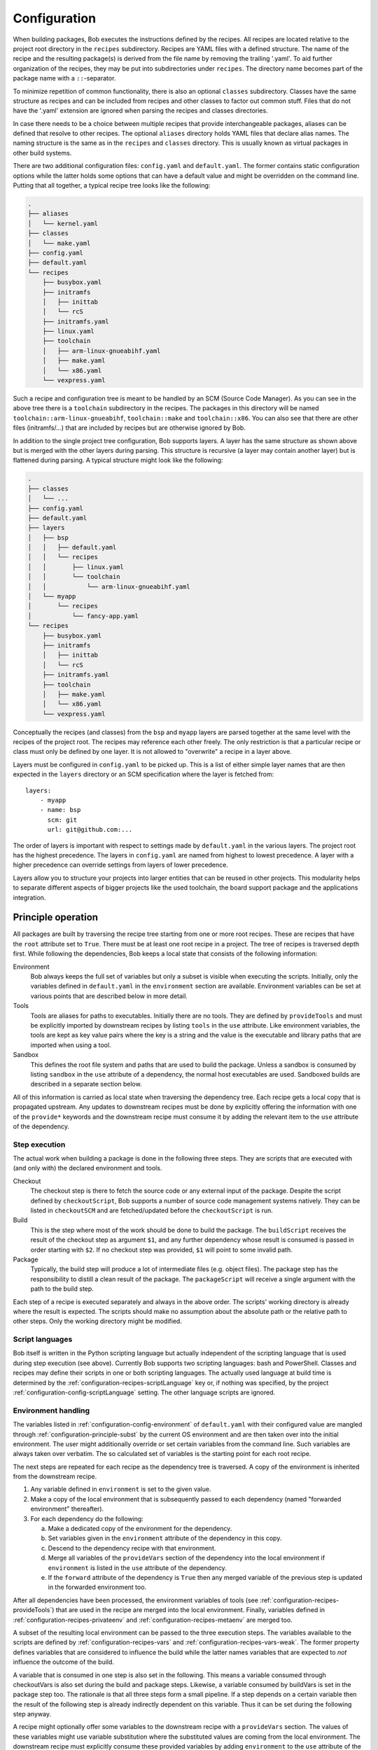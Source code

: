 .. highlight:: yaml

.. _configuration:

Configuration
=============

When building packages, Bob executes the instructions defined by the recipes.
All recipes are located relative to the project root directory in the ``recipes``
subdirectory. Recipes are YAML files with a defined structure. The name of the
recipe and the resulting package(s) is derived from the file name by removing
the trailing '.yaml'. To aid further organization of the recipes, they may be
put into subdirectories under ``recipes``. The directory name becomes part of the
package name with a ``::``-separator.

To minimize repetition of common functionality, there is also an optional
``classes`` subdirectory.  Classes have the same structure as recipes and can
be included from recipes and other classes to factor out common stuff. Files
that do not have the '.yaml' extension are ignored when parsing the recipes and
classes directories.

In case there needs to be a choice between multiple recipes that provide
interchangeable packages, aliases can be defined that resolve to other recipes.
The optional ``aliases`` directory holds YAML files that declare alias names.
The naming structure is the same as in the ``recipes`` and ``classes``
directory. This is usually known as virtual packages in other build systems.

There are two additional configuration files: ``config.yaml`` and
``default.yaml``. The former contains static configuration options while the
latter holds some options that can have a default value and might be overridden
on the command line. Putting that all together, a typical recipe tree looks like
the following:

.. code-block:: none

    .
    ├── aliases
    │   └── kernel.yaml
    ├── classes
    │   └── make.yaml
    ├── config.yaml
    ├── default.yaml
    └── recipes
        ├── busybox.yaml
        ├── initramfs
        │   ├── inittab
        │   └── rcS
        ├── initramfs.yaml
        ├── linux.yaml
        ├── toolchain
        │   ├── arm-linux-gnueabihf.yaml
        │   ├── make.yaml
        │   └── x86.yaml
        └── vexpress.yaml

Such a recipe and configuration tree is meant to be handled by an SCM (Source Code Manager).
As you can see in the above tree there is a ``toolchain`` subdirectory in the recipes.
The packages in this directory will be named
``toolchain::arm-linux-gnueabihf``, ``toolchain::make`` and ``toolchain::x86``.
You can also see that there are other files (initramfs/...) that are included
by recipes but are otherwise ignored by Bob.

In addition to the single project tree configuration, Bob supports layers. A
layer has the same structure as shown above but is merged with the other layers
during parsing. This structure is recursive (a layer may contain another layer)
but is flattened during parsing. A typical structure might look like the
following:

.. code-block:: none

    .
    ├── classes
    │   └── ...
    ├── config.yaml
    ├── default.yaml
    ├── layers
    │   ├── bsp
    │   │   ├── default.yaml
    │   │   └── recipes
    │   │       ├── linux.yaml
    │   │       └── toolchain
    │   │           └── arm-linux-gnueabihf.yaml
    │   └── myapp
    │       └── recipes
    │           └── fancy-app.yaml
    └── recipes
        ├── busybox.yaml
        ├── initramfs
        │   ├── inittab
        │   └── rcS
        ├── initramfs.yaml
        ├── toolchain
        │   ├── make.yaml
        │   └── x86.yaml
        └── vexpress.yaml

Conceptually the recipes (and classes) from the ``bsp`` and ``myapp`` layers
are parsed together at the same level with the recipes of the project root. The
recipes may reference each other freely. The only restriction is that a
particular recipe or class must only be defined by one layer. It is not allowed
to "overwrite" a recipe in a layer above.

Layers must be configured in ``config.yaml`` to be picked up. This is a list of
either simple layer names that are then expected in the ``layers`` directory or
an SCM specification where the layer is fetched from::

    layers:
        - myapp
        - name: bsp
          scm: git
          url: git@github.com:...

The order of layers is important with respect to settings made by
``default.yaml`` in the various layers. The project root has the highest
precedence. The layers in ``config.yaml`` are named from highest to lowest
precedence. A layer with a higher precedence can override settings from layers
of lower precedence.

Layers allow you to structure your projects into larger entities that can be
reused in other projects. This modularity helps to separate different aspects
of bigger projects like the used toolchain, the board support package and the
applications integration.

Principle operation
-------------------

All packages are built by traversing the recipe tree starting from one or more
root recipes. These are recipes that have the ``root`` attribute set to
``True``. There must be at least one root recipe in a project. The tree of
recipes is traversed depth first. While following the dependencies, Bob keeps a
local state that consists of the following information:

Environment
    Bob always keeps the full set of variables but only a subset is visible
    when executing the scripts. Initially, only the variables defined in
    ``default.yaml`` in the ``environment`` section are available. Environment
    variables can be set at various points that are described below in more
    detail.

Tools
    Tools are aliases for paths to executables. Initially there are no tools.
    They are defined by ``provideTools`` and must be explicitly imported by
    downstream recipes by listing ``tools`` in the ``use`` attribute. Like
    environment variables, the tools are kept as key value pairs where the key
    is a string and the value is the executable and library paths that are
    imported when using a tool.

Sandbox
    This defines the root file system and paths that are used to build the
    package.  Unless a sandbox is consumed by listing ``sandbox`` in the
    ``use`` attribute of a dependency, the normal host executables are used.
    Sandboxed builds are described in a separate section below.

All of this information is carried as local state when traversing the
dependency tree. Each recipe gets a local copy that is propagated upstream.
Any updates to downstream recipes must be done by explicitly offering the
information with one of the ``provide*`` keywords and the downstream recipe must
consume it by adding the relevant item to the ``use`` attribute of the
dependency.

Step execution
~~~~~~~~~~~~~~

The actual work when building a package is done in the following three steps.
They are scripts that are executed with (and only with) the declared
environment and tools.

Checkout
    The checkout step is there to fetch the source code or any external input
    of the package. Despite the script defined by ``checkoutScript``, Bob
    supports a number of source code management systems natively. They can be
    listed in ``checkoutSCM`` and are fetched/updated before the
    ``checkoutScript`` is run.

Build
    This is the step where most of the work should be done to build the
    package. The ``buildScript`` receives the result of the checkout step as
    argument ``$1``, and any further dependency whose result is consumed is
    passed in order starting with ``$2``. If no checkout step was provided,
    ``$1`` will point to some invalid path.

Package
    Typically, the build step will produce a lot of intermediate files (e.g.
    object files). The package step has the responsibility to distill a clean
    result of the package. The ``packageScript`` will receive a single argument
    with the path to the build step.

Each step of a recipe is executed separately and always in the above order. The
scripts' working directory is already where the result is expected. The scripts
should make no assumption about the absolute path or the relative path to other
steps. Only the working directory might be modified.

Script languages
~~~~~~~~~~~~~~~~

Bob itself is written in the Python scripting language but actually independent
of the scripting language that is used during step execution (see above).
Currently Bob supports two scripting languages: bash and PowerShell. Classes
and recipes may define their scripts in one or both scripting languages. The
actually used language at build time is determined by the
:ref:`configuration-recipes-scriptLanguage` key or, if nothing was specified,
by the project :ref:`configuration-config-scriptLanguage` setting. The other
language scripts are ignored.

Environment handling
~~~~~~~~~~~~~~~~~~~~

The variables listed in :ref:`configuration-config-environment` of
``default.yaml`` with their configured value are mangled through
:ref:`configuration-principle-subst` by the current OS environment and are then
taken over into the initial environment. The user might additionally override
or set certain variables from the command line. Such variables are always taken
over verbatim. The so calculated set of variables is the starting point for
each root recipe.

The next steps are repeated for each recipe as the dependency tree is traversed.
A copy of the environment is inherited from the downstream recipe.

1. Any variable defined in ``environment`` is set to the given value.
2. Make a copy of the local environment that is subsequently passed to each
   dependency (named "forwarded environment" thereafter).
3. For each dependency do the following:

   a. Make a dedicated copy of the environment for the dependency.
   b. Set variables given in the ``environment`` attribute of the dependency
      in this copy.
   c. Descend to the dependency recipe with that environment.
   d. Merge all variables of the ``provideVars`` section of the dependency
      into the local environment if ``environment`` is listed in the ``use``
      attribute of the dependency.
   e. If the ``forward`` attribute of the dependency is ``True`` then any
      merged variable of the previous step is updated in the forwarded
      environment too.

After all dependencies have been processed, the environment variables of tools
(see :ref:`configuration-recipes-provideTools`) that are used in the recipe are
merged into the local environment. Finally, variables defined in
:ref:`configuration-recipes-privateenv` and
:ref:`configuration-recipes-metaenv` are merged too.

A subset of the resulting local environment can be passed to the three
execution steps. The variables available to the scripts are defined by
:ref:`configuration-recipes-vars` and :ref:`configuration-recipes-vars-weak`.
The former property defines variables that are considered to influence the
build while the latter names variables that are expected to *not* influence the
outcome of the build.

A variable that is consumed in one step is also set in the following. This
means a variable consumed through checkoutVars is also set during the build and
package steps. Likewise, a variable consumed by buildVars is set in the package
step too. The rationale is that all three steps form a small pipeline. If a
step depends on a certain variable then the result of the following step is
already indirectly dependent on this variable. Thus it can be set during the
following step anyway.

A recipe might optionally offer some variables to the downstream recipe with a
``provideVars`` section. The values of these variables might use variable
substitution where the substituted values are coming from the local
environment. The downstream recipe must explicitly consume these provided
variables by adding ``environment`` to the ``use`` attribute of the dependency.

Tool handling
~~~~~~~~~~~~~

Tools are handled very similar to environment variables when being passed in
the recipe dependency tree. Tools are aliases for a package together with a
relative path to the executable(s) and optionally some library paths for shared
libraries. Another recipe using a tool gets the path to the executable(s) added
to its ``$PATH``.

Starting at the root recipe, there are no tools. The next steps are repeated
for each recipe as the dependency tree is traversed. A copy of the tool
aliases is inherited from the downstream recipe.

#. Make a copy of the local tool aliases that is subsequently passed to each
   dependency (named "forwarded tools" thereafter).
#. For each dependency do the following:

   a. Descend to the dependency recipe with the forwarded tools
   b. Merge all tools of the ``provideTools`` section of the dependency into
      the local tools if ``tools`` is listed in the ``use`` attribute of the
      dependency.
   c. If the ``forward`` attribute of the dependency is ``True`` then any
      merged tools of the previous step are updated in the forwarded tools too.

While the full set of tools is carried through the dependency tree, only a
specified subset of these tools is available when executing the steps of a
recipe.  The available tools are defined by {checkout,build,package}Tools. A
tool that is consumed in one step is also set in the following. This means a
tool consumed through checkoutTools is also available during the build and
package steps. Likewise, a tool consumed by buildTools is available in the
package step too.

To define one or more tools, a recipe must include a ``provideTools`` section
that defines the relative execution path and library paths of one or more tool
aliases. These aliases may be picked up by the downstream recipe by having
``tools`` in the ``use`` attribute of the dependency.

Sandbox operation
~~~~~~~~~~~~~~~~~

Unless a sandbox is configured for a recipe, the steps are executed directly on
the host. Bob adds any consumed tools to the front of ``$PATH`` and controls
the available environment variables. Apart from this, the build result is pretty
much dependent on the installed applications of the host.

Initially no sandbox is defined. An upstream recipe might offer its built
package as sandbox through ``provideSandbox``. The downstream recipe must define
``sandbox`` in the ``use`` attribute of this dependency to pick it up as
sandbox. This sandbox is effective only for the current recipe. If ``forward``
is additionally set to ``True`` the following dependencies will inherit this
sandbox for their execution.

The sandbox image must provide everything to execute the steps. In particular,
the following things must be provided by the sandbox image:

* There must be an ``etc/passwd`` file containing the "nobody" user with uid
  65534.
* There must *not* be a ``home`` directory. Bob creates this directory on
  demand and will fail if it already exists.
* There must *not* be a ``tmp`` directory for the same reason.
* The interpreter of the used script language must be available (``bash`` or
  ``pwsh``) and it must be in ``$PATH``. When using bash (the default) at
  least version 4 must be installed. Bob uses associative arrays that are not
  available in earlier versions.

.. _configuration-principle-subst:

String substitution
~~~~~~~~~~~~~~~~~~~

At most places where strings are handled in keywords, it is possible to use
variable substitution. These substitutions might be simple variables, but a
variety of string processing functions is also available that can optionally be
extended by plugins. The following syntax is supported:

* Variable substitution
    * ``${var}``: The value of ``var`` is substituted. The variable has to be
      defined or an error will be raised. The braces can be omitted if the
      variable name consists only of letters, numbers and ``_`` and when the
      name is followed by a character that is not interpreted as part of its
      name.
    * ``${var:-default}``: If variable ``var`` is unset or null, the expansion
      of ``default`` is substituted. Otherwise the value of ``var`` is
      substituted. Omitting the colon results in a test only for ``var`` being
      unset.
    * ``${var:+alternate}``: If variable ``var`` is unset or null, nothing is
      substituted. Otherwise the expansion of ``alternate`` is substituted.
      Omitting the colon results in a test only for ``var`` being unset.
* ``$(fun,arg1,...)``: Substitutes the result of calling ``fun`` with the given
  arguments. Unlike unix shells, which employ word splitting at whitespaces, the
  function arguments are separated by commas. Any white spaces are kept and belong
  to the arguments. To put a comma or closing parenthesis into an argument it has to
  be escaped by a backslash or double/single quotes.
* Quoting
    * ``"..."``: Double quotes begin a new substitution context that runs until
      the matching closing double quote. All substituions are still recognized.
    * ``'...'``: Enclosing characters in single quotes preserves the literal
      value of each character within the quotes.  A single quote may not occur
      between single quotes, even when preceded by a backslash.
    * ``\.``: A backslash preserves the literal meaning of the following
      character. The only exception is within single quotes where backslash is
      not recognized as meta character.

The following built in string functions are supported:

* ``$(eq,left,right)``: Returns ``true`` if the expansions of ``left`` and
  ``right`` are equal, ``false`` otherwise.
* ``$(match,string,pattern[,flags])``: Returns ``true`` if regular expression
  ``pattern`` is found in ``string``, ``false`` otherwise. Quoting the pattern
  is recommended. Flags are optional. The only currently supported flag is
  ``i`` to ignore case while searching.
* ``$(if-then-else,condition,then,else)``: The expansion of ``condition`` is
  interpreted as a boolean value. If the condition is true the expansion of
  ``then`` is returned. Otherwise ``else`` is returned.
* ``$(is-sandbox-enabled)``: Return ``true`` if a sandbox image is used in the
  current context, ``false`` otherwise.
* ``$(is-tool-defined,name)``: If ``name`` is a defined tool in the current
  context the function will return ``true``. Otherwise ``false`` is returned.
* ``$(ne,left,right)``: Returns ``true`` if the expansions of ``left`` and
  ``right`` differ, otherwise ``false`` is returned.
* ``$(not,condition)``: Interpret the expansion of ``condition`` as boolean
  value and return the opposite.
* ``$(or,condition1,condition2,...)``: Expand each condition and then interpret
  each condition as boolean.  Return ``false`` when all conditions are false, otherwise
  ``true``.
* ``$(and,condition1,condition2,...)``: Expand each condition and the interpret
  each condition as booelan. Return ``true`` when all conditions are true,
  otherwise ``false``.
* ``$(strip,text)``: Remove leading and trailing whitespaces from the expansion
  of ``text``.
* ``$(subst,from,to,text)``: Replace every occurence of ``from`` with ``to`` in
  ``text``.
* ``$(get-tool-env,tool,var[,default])``: Return the environment variable ``var``
  defined by tool ``tool``. The substition will fail if the variable is
  undefined in the tools :ref:`configuration-recipes-provideTools` environment
  definition unless the optional ``default`` is given, which is then used
  instead.
* ``$(resubst,pattern,replacement,text[,flags])``: Replace all matches of the
  regular expression ``pattern`` in ``text`` with ``replacement``. Flags are
  optional. The only currently supported flag is ``i`` to ignore case while
  searching.

The following built in string functions are additionally supported in
:ref:`package path queries <manpage-bobpaths>`. They cannot be used in recipes
as they work on packages:

* ``$(matchScm,property,pattern)``: Return ``true`` if there is at least one
  :ref:`configuration-recipes-scm` in the package that has a ``property`` that
  matches the ``pattern``. Otherwise returns ``false``. Shell globbing patterns
  may be used as ``pattern``.

Plugins may provide additional functions as described in
:ref:`extending-hooks-string`.

.. _configuration-principle-booleans:

Boolean properties
~~~~~~~~~~~~~~~~~~

Depending on the context one or more of the following types are supported in
boolean properties:

String
  A string that is subject to
  :ref:`variable subsitution <configuration-principle-subst>`. The empty
  string, "0" (zero) and "false" (case insensitive) are considered as logical
  "false". Any other value is considered as "true".

Boolean
  A YAML boolean value. (``True``, ``False``)

IfExpression
  An IfExpression which is a special YAML-type (``!expr``) defined by Bob. This
  is an expression in infix notation that is using the same
  :ref:`bobpaths_string_literals` and :ref:`bobpaths_string_function_calls` as
  available for :ref:`manpage-bobpaths`. If the expression is a simple string
  it's value is interpreted as defined above for plain strings. More complex
  expressions are always of boolean type.  Example::

     if: !expr |
           "${FOO}" == "bar" || "${BAZ}"

The allowed type is specified at each property individually.

.. _configuration-principle-fingerprinting:

Host dependency fingerprinting
~~~~~~~~~~~~~~~~~~~~~~~~~~~~~~

Bob closely tracks the input of all packages. This includes all checked out
sources and the dependencies to other packages. If something is changed, Bob can
accurately determine which packages have to be rebuilt. This information is
also used to find matching binary artifacts. If a recipe depends on resources
that are outside of the declared recipes, the situation changes though. Bob
cannot infer what external resources are actually used and how these influence
the build result.

A common host dependency that "taints" the build result is the host compiler.
While the host compiler typically does not change, it limits the portability
across machines in the form of binary artifacts. The dependency on the host
architecture is obvious, but also the libc has to be considered. This can be
extended to other libraries that might be used by the recipe.

To let Bob know about the usage and state of an external host resource, a
fingerprint script can be used in the recipe. The output of the fingerprint
script is used to "tag" the created package. If the fingerprint changes, the
package is rebuilt. The fingerprint is also attached to the binary artifact.
To download a binary artifact of a package, the fingerprint has to match.

The fingerprint does not apply to the `checkoutScript`, though. If the result
of your `checkoutScript` depends on the host that it runs on, you have to set
:ref:`configuration-recipes-checkoutdeterministic` to `False`. The fingerprint
serves only as a virtual input to the build and package steps to declare to Bob
what part of the host is used by the recipe.

The impact of the host that is declared by a fingerprint script applies only to
the result of a recipe. Specifically, it does not apply to the implied
*behaviour* of any provided tools. This means that when using a tool from
another recipe that is directly or indirectly affected by a fingerprint, the
using recipe is not affected. The rationale for this exception of transitivity
is that it typically does not matter *where* a tool is built but how it
*behaves*.

See :ref:`configuration-recipes-fingerprintScript` and
:ref:`configuration-recipes-provideTools` for information where fingerprint scripts
can be configured.

Recipe and class keywords
-------------------------

.. _configuration-recipes-scripts:

{checkout,build,package}Script[{Bash,Pwsh}]
~~~~~~~~~~~~~~~~~~~~~~~~~~~~~~~~~~~~~~~~~~~

Type: String

This is the script that is executed by Bob at the respective stage when
building the Packet. It is strongly recommended to write the script as a
newline preserving block literal. See the following example (note the pipe
symbol on the end of the first line)::

    buildScript: |
        $1/configure
        make

The suffix of the keyword determines the language of the script. Using the
``Bash`` suffix (e.g.  ``buildScriptBash``) defines a script that is
interpreted with ``bash``. Likewise, the ``Pwsh`` suffix (e.g.
``buildScriptPwsh``) defines a PowerShell script. Which language is used at
build time is determined by the :ref:`configuration-recipes-scriptLanguage` key
or, if nothing was specified, by the project
:ref:`configuration-config-scriptLanguage` setting. A keyword without a suffix
(e.g.  ``buildScript``) is interpreted in whatever language is finally used at
build time. If both the keyword with the build time language suffix and without
a suffix are present then the keyword with the build language suffix takes
precedence.

The script is subject to file inclusion with the ``$<<path>>``, ``$<@path@>``
and ``$<'path'>`` syntax. The files are included relative to the current
recipe.  The given ``path`` might be a shell globbing pattern. If multiple
files are matched by ``path``, the files are sorted by name before being
processed. Matching no file leads to an error. Depending on the particular
syntax, the file(s) are included in different ways:

``$<<path>>``
    This syntax concatenates the file(s) and replaces the escape pattern with a
    (possibly temporary) file name which has all the content. The script will
    always see a single file name.

``$<@path@>``
    For each matched file, the script will see a (possibly temporary) file with
    its content. The order of files is still sorted by the original file name.
    Like the ``$<<path>>`` syntax, the file names are not predictable at
    runtime and do not resemble the original file names.

``$<'path'>``
    This syntax concatenates the file(s) and inserts the result as string
    literal. The strings are fully quoted and *not* subject to any parameter
    substitution.

    .. note::
       When including files as quoted strings, they have to be UTF-8 encoded.

The scripts of any classes that are inherited which define
a script for the same step are joined in front of this script in the order the
inheritance is specified. The inheritance graph is traversed depth first and
every class is included exactly once.

Dependencies of the recipe are generally only available to the
``buildScript``. The path to the previous step (checkout workspace for
``buildScript``, build workspace for ``packageScript``) is always passed in
``$1``. Other dependencies are available in the order in which they were
declared at the :ref:`configuration-recipes-depends` section of the recipe. If
a dependencies ``checkoutDep`` flag is set to ``True`` it will also be
available to the ``checkoutScript``. This should be used carefully as it makes
the checkout of the recipe sources dependent on the result of another
dependency. Enabling the :ref:`configuration-recipes-packagedepends` property
will make the dependencies available to the package step too.

During execution of the script only the environment variables SHELL, USER,
TERM, HOME and anything that was declared via {checkout,build,package}Vars
are set. The PATH is reset to "/usr/local/bin:/bin:/usr/bin" or whatever was declared
in config.yaml. Any tools that
are consumed by a {checkout,build,package}Tools declaration are added to the
front of PATH. The same holds for ``$LD_LIBRARY_PATH`` with the difference of starting
completely empty.

Additionally, the following (environment) variables are populated
automatically:

* ``BOB_CWD``: Environment variable holding the working directory of the
  current script as absolute path.
* ``BOB_ALL_PATHS``: An associative array that holds the paths to the results
  of all dependencies indexed by the package name. This also includes indirect
  dependencies such as consumed tools or the sandbox.
* ``BOB_DEP_PATHS``: An associative array of all direct dependencies. This
  array comes in handy if you want to refer to a dependency by name (e.g.
  ``${BOB_DEP_PATHS[libfoo-dev]}``) instead of the position (e.g. ``$2``).
* ``BOB_TOOL_PATHS``: An associative array that holds the execution paths to
  consumed tools indexed by the package name. All these paths are in ``$PATH``
  resp. ``%PATH%``.

The associative arrays are no regular environment variables. Hence they are not
inherited by other processes that are invoked by the executed scripts. In bash
scripts they are associative arrays. See
`Bash Arrays <https://www.gnu.org/savannah-checkouts/gnu/bash/manual/bash.html#Arrays>`_
for more information. In PowerShell scripts they are defined as
`Hash Tables <https://docs.microsoft.com/en-us/powershell/module/microsoft.powershell.core/about/about_hash_tables>`_.

For PowerShell scripts a utility function called ``Check-Command`` is
available. It has two arguments: the first one (``ScriptBlock``) expects a
script block that is executed. The optional second argument (``ErrorAction``)
lets you override the error action. After the script block was executed the
``Check-Command`` function will check the last exit status and invoke the error
action if it is not zero. Example:

.. code-block:: powershell

    Check-Command { cmake --build . }

By default it will halt the script execution. This helper is needed because
there is no possibility to configure PowerShell to stop execution when an
external command fails. Make sure to wrap calls to external tools with
``Check-Command`` or check ``$lastexitcode`` yourself. Otherwise the build will
not detect errors involving external commands!

.. _configuration-recipes-setup:

{checkout,build,package}Setup[{Bash,Pwsh}]
~~~~~~~~~~~~~~~~~~~~~~~~~~~~~~~~~~~~~~~~~~~

Type: String

Setup scripts are prepended to the executed regular scripts defined by
:ref:`configuration-recipes-scripts`. Defining a setup script does not yet
enable the corresponding step. Conceptually a setup script is intended to
define helper functions or variables but they should not yet execute anything.
They are included when entering the shell environment of a step (i.e. calling
``build.sh shell``). As such they are intended mainly for classes so that the
definitions of a class are automatically available in the shell environment.

A ``checkoutSetup`` script is always considered deterministic. That is, the
:ref:`configuration-recipes-checkoutdeterministic` setting only applies to
the ``checkoutScript``.

Other than the above differences setup scripts are identical to
:ref:`configuration-recipes-scripts`.

.. _configuration-recipes-tools:

{checkout,build,package}Tools
~~~~~~~~~~~~~~~~~~~~~~~~~~~~~

Type: List of strings or tool dictionaries

This is a list of tools that should be added to ``$PATH`` during the execution
of the respective checkout/build/package script. A tool denotes a folder in an
(indirect) dependency. A tool might declare some library paths that are then
added to ``$LD_LIBRARY_PATH``.  The order of tools in ``$PATH`` and
``$LD_LIBRARY_PATH``  is unspecified.  It is assumed that each tool provides a
separate set of executables so that the order of their inclusion does not
matter.

In the simple form, a tool is only specified as simple string. This will use
the tool unconditionally::

    checkoutTools: [foo, bar]

If necessary, a tool can also be used conditionally. In this case the tool
is specified as a dictionary of the mandatory ``name`` and an optional ``if``
condition::

    checkoutTools:
        - name: foo
          if: "$CONDITION"
        - bar

The conditions will be checked with the final environment of a package, that is
after all dependencies of a recipe have been traversed.

A tool that is consumed in one step is also set in the following. This means a
tool consumed through checkoutTools is also available during the build and
package steps. Likewise a tool consumed by buildTools is available in the
package step too. The rationale is that all three steps form a small pipeline.
If a step depends on a certain tool then the result of the following step is
already indirectly dependent on this tool. Thus it can be available during the
following step anyway.

{checkout,build,package}ToolsWeak
~~~~~~~~~~~~~~~~~~~~~~~~~~~~~~~~~

Type: List of strings

This property has the same semantics as :ref:`configuration-recipes-tools` with
one exception: despite the presence of the included tools the exact variants of
the tools are not considered to influence the result. That is, how the tools
are built and which versions of the tools are used, are ignored by Bob. They
neither contribute to variant management nor will they trigger a rebuild of a
package if they change.

Typical examples of weak tools are script interpreters like make or bash. The
exact version of these tools and the build flags of them are typically not
relevant for the build result of a package. These tools can be safely declared
as weak tools. On the other hand the C/C++-toolchain cannot be a weak tool
because the toolchain version and build time options (e.g. target architecture)
have a direct impact on the build results. Such toolchains must not be included
weakly.

.. _configuration-recipes-vars:

{checkout,build,package}Vars
~~~~~~~~~~~~~~~~~~~~~~~~~~~~

Type: List of strings

This is a list of environment variables that should be set during the execution
of the checkout/build/package script. This declares the dependency of the
respective step to the named variables.

It is not an error if a variable listed here is unset. This is especially
useful for classes or to implement default behaviour that can be overridden by
the user from the command line. If you expect a variable to be unset, it is your
responsibility to handle that case in the script. Every reference to such a
variable should be guarded with ``${VAR-somthing}`` or ``${VAR+something}``.

A variable that is consumed in one step is also set in the following. This
means a variable consumed through checkoutVars is also set during the build
and package steps. Likewise, a variable consumed by buildVars is set in the
package step too. The rationale is that all three steps form a small pipeline.
If a step depends on a certain variable then the result of the following step
is already indirectly dependent on this variable. Thus it can be set during the
following step anyway.

The following variables are populated internally by Bob and might be added to
the variable list:

* ``BOB_HOST_PLATFORM`` - the platform identifier where Bob is running on. The
  following values are defined:

  * ``linux``: Linux
  * ``msys``: Windows/MSYS2
  * ``cygwin``: Windows/Cygwin
  * ``win32``: Windows
  * ``darwin``: Mac OS X

* ``BOB_RECIPE_NAME`` - name of the recipe that defined the package
* ``BOB_PACKAGE_NAME`` - name of the actual package. Might be different from
  the recipe name if ``multiPackage`` is used.

Note that you should keep the usage of these variables to a minimum because
they may force separate builds of packages that are otherwise identical.  For
example using ``BOB_PACKAGE_NAME`` in ``buildVars`` will force separate builds
of all involved ``multiPackage`` keys even if they have a common
``buildScript`` because ``BOB_PACKAGE_NAME`` will be unique for each
``multiPackage`` entry.

.. _configuration-recipes-vars-weak:

{checkout,build,package}VarsWeak
~~~~~~~~~~~~~~~~~~~~~~~~~~~~~~~~

Type: List of strings

This is a list of environment variables that should be set during the execution
of the checkout/build/package script. These variables are not considered to
influence the result, very much like the variables listed in
:ref:`configuration-config-whitelist`.

.. warning::
   Bob expects that the content of these variables is irrelevant for the actual
   build result. They neither contribute to variant management nor will they
   trigger a rebuild of a package if they change.

For example, a typical usage of ``buildVarsWeak`` is to specify the number of
parallel make jobs. While it changes the behaviour of the job (the number of
parallel compiler processes) it will not change the actual build result. The
weak inclusion of a variable has no effect if it is also referenced by
:ref:`configuration-recipes-vars`. In this case the variable will always be
considered significant for the build result.

It is not an error that a variable listed here is unset. This is especially
useful for classes or to implement default behaviour that can be overridden by
the user from the command line. If you expect a variable to be unset it is your
responsibility to handle that case in the script. Every reference to such a
variable should be guarded with ``${VAR-somthing}`` or ``${VAR+something}``.

A variable that is consumed in one step is also set in the following. This
means a variable consumed through checkoutVarsWeak is also set during the build
and package steps. Likewise, a variable consumed by buildVarsWeak is set in the
package step too. The rationale is that all three steps form a small pipeline.
If a step depends on a certain variable then the result of the following step
is already indirectly dependent on this variable. Thus it can be set during the
following step anyway.

.. _configuration-recipes-netAccess:

{build,package}NetAccess
~~~~~~~~~~~~~~~~~~~~~~~~

Type: Boolean

By default the external network is not accessible during build or package steps
when building inside a sandbox. Checkout steps always have network access. If
such access is still needed a recipe may set the ``buildNetAccess`` or the
``packageNetAccess`` to ``True``.

.. warning::
   Bob assumes that build and package steps are deterministic. Do not rely on
   external state that changes the behavior of the build. Unless the input of a
   package changes (sources, dependencies) Bob will not re-build a package.

To configure the network access based on the actually used tools by a recipe
you can set the ``netAccess`` property in
:ref:`configuration-recipes-provideTools`. The ``{build,package}NetAccess``
should only be set if the script in the recipe itself requires the network
access during build or package steps.

.. _configuration-recipes-checkoutassert:

checkoutAssert
~~~~~~~~~~~~~~

Type: List of checkout assertions

Using ``checkoutAssert`` you can make a build fail if a file content has been
changed. This is especially useful to detect modifications in license files and
copyright notices in source files.

The following properties are supported:

+-----------------+------------------------------------------------------------------+
| Property        | Description                                                      |
+=================+==================================================================+
| ``file``        | The file in the workspace to check. Must be a relative path.     |
+-----------------+------------------------------------------------------------------+
| ``digestSHA1``  + Digest of the file / part (lower case). Either pre calculate it  |
|                 | using ``sha1sum`` command or take the output of the first        |
|                 | (failing) run.                                                   |
+-----------------+------------------------------------------------------------------+
| ``start``       | First line of the file that is checked. Optional integer number. |
|                 | Defaults to 1 (first line of file).                              |
+-----------------+------------------------------------------------------------------+
| ``end``         | Last line of file that is checked. Optional integer number.      |
|                 | Defaults to last line of file.                                   |
+-----------------+------------------------------------------------------------------+

Line numbers start at 1 and are inclusive. The ``start`` line is always taken
into account even if the ``end`` line is equal or smaller. The line terminator
is always ``\n`` (ASCII "LF", 0x0a) regardless of the host operating system.

String substitution is applied to every setting.

Example::

    checkoutAssert:
        - file: LICENSE
          digestSHA1: "2f7285314f4c057c75dbc0e5fad403b2d0691628"
        - file: src/namespace-sandbox/namespace-sandbox.c
          digestSHA1: "5ee22fb054c92560ec17202dec67202563e0d145"
          start: 3
          end: 13

.. _configuration-recipes-checkoutdeterministic:

checkoutDeterministic
~~~~~~~~~~~~~~~~~~~~~

Type: Boolean

By default a ``checkoutScript`` is considered indeterministic. The rationale is
that extra care must be taken for a script to fetch always the same sources. If
you are sure that the result of the checkout script is always the same you may
set this to ``True``.

The ``checkoutDeterministic`` keyword only relates to the ``checkoutScript`` at
the same level. Each recipe or class must declare the determinism of its
``checkoutScript``. If there is no ``checkoutScript`` then
``checkoutDeterministic`` implicitly defaults to ``True``. Everything in
``checkoutSCM`` is *not* affected by ``checkoutDeterministic``. All SCMs
included in Bob will determine their determinism based on the configuration
automatically, e.g. using a commit or tag is considered deterministic while
using a branch is indeterministic.

If the checkout is deemed deterministic it enables Bob to apply various
optimizations. Deterministic checkouts do not need to be executed every time
and binary artifacts can be searched without executing the checkout script at
all.

.. note::
    The ``checkoutDeterministic`` setting does not apply to the optional
    ``checkoutSetup`` script. Setup scripts are always considered
    deterministic.

.. _configuration-recipes-scm:

checkoutSCM
~~~~~~~~~~~

Type: SCM-Dictionary or List of SCM-Dictionaries

Bob understands several source code management systems natively. On one hand it
enables the usage of dedicated plugins on a Jenkins server. On the other hand
Bob can manage the checkout step workspace much better in the development build
mode.

All SCMs are fetched/updated before the checkoutScript of the package are run.
The checkoutScript should not move or modify the checkoutSCM directories,
though.

If the package consists of a single git module you can specify the SCM directly::

    checkoutSCM:
        scm: git
        url: git://git.kernel.org/pub/scm/network/ethtool/ethtool.git

If the package is built from multiple modules you can give a list of SCMs::

    checkoutSCM:
        -
            scm: git
            url: git://...
            dir: src/foo
        -
            scm: svn
            url: https://...
            dir: src/bar

There are three common (string) attributes in all SCM specifications: ``scm``,
``dir`` (\*) and ``if``. Additionally to the string type, the ``if`` property may
be given as IfExpression (see :ref:`configuration-principle-booleans`). By
default the SCMs check out to the root of the workspace. You may specify any
relative path in ``dir`` to checkout to this directory.

.. hint::
   The defaults of all attributes marked by an asterisk (\*) can be changed by
   :ref:`configuration-config-scmDefaults` in the user configuration.

Special care must be taken if SCMs are nested, that is the ``dir`` attribute of
one SCM is a subdirectory of another. Bob requires that the SCM with the upper
directory has to be in the list before the SCMs that are checked out into
subdirectories. Additionally, SCMs that are natively supported by Jenkins
plugins (git, svn), cannot be nested into the other SCMs (cvs, import, url).
The reason is that Jenkins SCM plugins always execute before anything else in a
Jenkins job.

By using ``if`` you can selectively enable or disable a particular SCM using
either a string or a expression. In case a string is given to the ``if``-keyword
it is substituted according to :ref:`configuration-principle-subst` and the final
string is interpreted as a boolean value (everything except the empty string, ``0``
and ``false`` is considered true). In case you're using the expression syntax you
can use :ref:`bobpaths_string_literals` and :ref:`bobpaths_string_function_calls`
to express a condition (see :ref:`configuration-principle-booleans`). The SCM
will only be considered if the condition passes.


Currently the following ``scm`` values are supported:

====== =======================================================================================
scm    Additional attributes
====== =======================================================================================
cvs    | ``cvsroot``: repository location ("``:ext:...``", path name, etc.)
       | ``module``: module name
       | ``rev``: revision, branch, or tag name (optional)
git    | ``url``: URL of remote repository
       | ``branch`` (\*): Branch to check out (optional, default: master)
       | ``tag``: Checkout this tag (optional, overrides branch attribute)
       | ``commit``: SHA1 commit Id to check out (optional, overrides branch or tag attribute)
       | ``rebase`` (\*): Rebase local branch instead of fast-forward merge update (optional, defaults to false)
       | ``rev``: Canonical git-rev-parse revision specification (optional, see below)
       | ``remote-*``: additional remote repositories (optional, see below)
       | ``sslVerify`` (\*): Whether to verify the SSL certificate when fetching (optional)
       | ``shallow`` (\*): Number of commits or cutoff date that should be fetched (optional)
       | ``singleBranch`` (\*): Fetch only single branch instead of all (optional)
       | ``submodules`` (\*): Whether to clone all / a subset of submodules. (optional)
       | ``recurseSubmodules`` (\*): Recusively clone submodules (optional, defaults to false)
       | ``shallowSubmodules`` (\*): Clone submodules shallowly (optional, defaults to true)
       | ``references`` (\*): Git reference. A local reference repo to be used as
       |       alternate (see man git-clone).
       |       A list of strings or a dictionaries with
       |        ``url``: (optional, Regex-String, default: ``.*``). The matching part
       |           of the remote URL is replaced by
       |        ``repo``: (String) local storage path.
       |        ``optional``: (Boolean, default True). Marks the reference as
       |           optional if true. Otherwise a error is raised if the
       |           local reference repo didn't exitst.
       |   Note: ``references`` are not used for submodules.
       | ``retries`` (\*): Number of retries before the checkout is set to failed.
       | ``dissociate``: (Boolean, default false). Dissociate the reference (see man git-clone).
import | ``url``: Directory path relative to project root.
       | ``prune`` (\*): Delete destination directory before importing files.
       | ``recipeRelative`` (\*): Whether ``url`` is relative to recipe or project root. (optional)
svn    | ``url``: URL of SVN module
       | ``revision``: Optional revision number (optional)
       | ``sslVerify`` (\*): Whether to verify the SSL certificate when fetching (optional)
url    | ``url``: File that should be downloaded
       | ``digestSHA1``: Expected SHA1 digest of the file (optional)
       | ``digestSHA256``: Expected SHA256 digest of the file (optional)
       | ``digestSHA512``: Expected SHA512 digest of the file (optional)
       | ``extract`` (\*): Extract directive (optional, default: auto)
       | ``fileName`` (\*): Local file name (optional, default: url file name)
       | ``fileMode`` (\*): File mode (optional, default depends on :ref:`policies-defaultFileMode` policy)
       | ``sslVerify`` (\*): Whether to verify the SSL certificate when fetching (optional)
       | ``stripComponents`` (\*): Number of leading components stripped from file name
       |                           (optional, tar files only)
       | ``retries`` (\*): Number of retries before the checkout is set to failed.
       | ``headers``: A dictionary of key value pairs used as extra headers for requests. (optional)
====== =======================================================================================

The following synthetic attributes exist. They are generated internally
and cannot be set in the recipe. They are intended to be matched in queries
or to show additional information.

* ``overridden``: Boolean that is true if a :ref:`configuration-config-scmOverrides`
  was applied. Otherwise false.
* ``recipe``: The file name of the recipe/class that defined this SCM

.. _Git: http://git-scm.com/
.. _Svn: http://subversion.apache.org/

Most SCMs support the ``sslVerify`` attribute. This is a boolean that controls
whether to verify the SSL certificate when fetching. If unset, it defaults to
``True``.  If at all possible, fixing a certificate problem is preferable to
using this option.

cvs
   The CVS SCM requires a ``cvsroot``, which is what you would normally put in
   your CVSROOT environment variable or pass to CVS using ``-d``. If you specify
   a revision, branch, or tag name, Bob will check out that instead of the HEAD.
   Unfortunately, because Bob cannot know beforehand whether the ``rev`` you gave
   it points to a branch or tag, it must consider this SCM nondeterministic.
   To check out using ssh, you can use the syntax ``:ssh:user@host:/path``,
   which will be translated into an appropriate ``CVS_RSH`` assignment by Bob.
   Alternatively, you can use a normal ``:ext:`` CVSROOT and manually pass the
   ``CVS_RSH`` value into the recipe using ``checkoutVars``.

git
   The ``git`` SCM requires at least an ``url`` attribute. The URL might be any
   valid Git URL. To checkout a branch other than *master* add a ``branch``
   attribute with the branch name. To checkout a tag instead of a branch specify
   it with ``tag``. You may specify the commit id directly with a ``commit``
   attribute too.

   .. note:: The default branch of the remote repository is not used. Bob will
      always checkout "master" unless ``branch``, ``tag`` or ``commit`` is given.

   If neiter a commit, nor a tag is specified, Bob will try to track the
   upstream branch with fast forward merges. This implies that updates will
   fail if the upstream repository has been rebased or there are local
   conflicting changes or commits. Set the ``rebase`` property to ``True`` to
   handle upstream rebases or local commits.

   .. attention:: Rebasing is a potentially dangerous operation. Make sure you
      read and understood the git rebase manpage before using this option.

   The ``rev`` property of the ``git`` SCM unifies the specification of the
   desired branch/tag/commit into one single property. If present it will be
   evaluated first. Any other ``branch``, ``tag`` or ``commit`` property is
   evaluated after it and may override a previous setting made by ``rev``. The
   branch/tag/commit precedence is still respected, though. Following the patterns
   described in git-rev-parse(1) the following formats are currently supported:

   * <sha1>, e.g. dae86e1950b1277e545cee180551750029cfe735.
     The full SHA-1 object name (40-byte hexadecimal string).
   * refs/tags/<tagname>, e.g. refs/tags/v1.0.
     The symbolic name of a tag.
   * refs/heads/<branchname>, e.g. refs/heads/master.
     The name of a branch.
   * refs/<refname>, e.g. refs/changes/50/19450/17. A generic ref that is
     neither a branch nor a tag. Effectively treated like a tag unless
     ``rebase`` is set to ``true`` in which case updates to the ref will rebase
     the workspace.

   The ``remote-*`` property allows adding extra remotes whereas the part after
   ``remote-`` corresponds to the remote name and the value given corresponds to
   the remote URL. For example ``remote-my_name`` set to ``some/url.git`` will
   result in an additional remote named ``my_name`` and the URL set to
   ``some/url.git``.

   To reduce the amount of data that is fetched from the remote repository the
   optional ``shallow`` attribute can be set. If it is an integer then only
   this number of commits are fetched from the tip of the remote branches
   (``--depth`` clone parameter). It can also be a string that should be a date
   understood by git (passed as ``--shallow-since=`` to git). Either option
   will imply ``singleBranch`` to be true. This further restricts the fetching
   of remote branches to the configured branch only. Set ``singleBranch``
   either to ``False`` to explicitly fetch all remote branches or to ``True``
   to fetch only the current branch, regardless of the ``shallow`` setting.

   .. tip:: You can set the ``shallow`` and ``singleBranch`` properties with
      :ref:`configuration-config-scmOverrides` too.  This can be used to
      improve the build times of existing projects or to fetch the whole
      history if ``shallow`` is used in the recipes.

   Another option is to use a local mirror of the repo. To use this define
   `references` either in the recipe or in :ref:`configuration-config-scmDefaults`.

   E.g. if the remote URL of your repo is 'git@foo.bar/repo.git' and you have a
   local mirror of this repo is at `/mirror/repo.git` put::

        references:
          -
           url: "git@foo.bar"
           repo: "/mirror/"
           optional: False

   in your default.yaml to use the local mirror. Note: The `url` parameter must
   match for every repo in the recipes. Use regex pattern to achive this.

   By default submodules will not be cloned. Set the ``submodules`` property to
   true to populate them automatically. You can also set it to a list of paths
   to clone only a subset of submodules. To recursively clone submodules of
   submodules too, set the ``recurseSubmodules`` property to ``True``::

      checkoutSCM:
          - scm: git
            url: foo@bar.test
            submodules: True           # clone all direct submodules
          - scm: git
            url: subset@foo.test
            submodules:                # clone only submodule "foo/bar"
               - foo/bar
          - scm: git
            url: something@else.test
            submodules: True           # clone submodules
            recurseSubmodules: True    # recursively for sub-submodules too

   The submodules will be cloned shallowly by default. To clone submodules with
   the whole history set ``shallowSubmodules`` to ``False``. Only submodules
   that are in detached HEAD state and are on the commit as recorded in the git
   tree will be automatically updated if the main module branch is updated.
   Otherwise a warning will be shown and the submodule won't be updated,
   including possible sub-submodules.

   .. attention:: Bob makes certain assumptions about your git usage. If any of
      the following conditions are violated you may run into undefined
      behaviour:

      * Tags never change. You must not replace a tag with different content.
      * The content of the git repository must not depend on the user
        authentication. See :ref:`policies-scmIgnoreUser` policy.
      * The build result is not influenced by shallow clones.

import
   The ``import`` SCM copies the directory specified in ``url`` to the
   workspace. By default, the destination is always overwritten and obsolete
   files are deleted. Set ``prune`` to ``False`` to only overwrite if the
   source file was changed more recently than the exiting destination in the
   workspace. Before Bob 0.18, the default was the other way around (see
   :ref:`policies-pruneImportScm`).

   In contrast to the other SCMs that fetch across the network, the ``import``
   SCM is always updated, even if ``--build-only`` is used. Because only local
   files are imported, there is no possibility to inadvertently fetch unwanted
   changes from other users. The files should thus always be edited at the
   import source location and not in the workspace.

   .. attention::
      Do not import large source trees when working with Jenkins builds. The
      content is included in the job configuration that will get too large
      otherwise.

   By default, the directory given in ``url`` is interpreted relative to the
   project root. Alternatively, ``url`` can be made relative to the recipe
   itself if ``recipeRelative`` is set to ``True``. This is recommended
   especially for recipes that are included as layers into other projects.

svn
   The `Svn`_ SCM, like git, requires the ``url`` attribute too. If you specify a
   numeric ``revision`` Bob considers the SCM as deterministic.

url
   The ``url`` SCM naturally needs an ``url`` attribute. This might be a proper
   URL (e.g. ``http://foo.bar/baz.tgz``) or a file name. The supported URL
   schemas depend on Pythons ``urllib`` module but ``http``, ``https``, ``ftp``
   and ``file`` should work. If a bare file name is specified, tilde expansion
   is performed. This replaces the initial ``~`` or ``~user`` by the *user*’s
   home directory.

   If a SHA digest is given with ``digestSHA1``, ``digestSHA256`` and/or
   ``digestSHA512``, the downloaded file will be checked for a matching hash
   sum. This also makes the URL deterministic for Bob. Otherwise, the URL will
   be checked in each build for updates.

   Based on the file name ending, Bob will try to extract the downloaded file.
   You may prevent this by setting the ``extract`` attribute to ``no`` or
   ``False``. If the heuristic fails, the extraction tool may be specified as
   ``tar``, ``gzip``, ``xz``, ``7z`` or ``zip`` directly. For ``tar`` files it
   is possible to strip a configurable number of leading components from file
   names on extraction by the ``stripComponents`` attribute.

   If the file is extracted, the original file will be kept next to the
   ``workspace`` to keep the directory clean. If the
   :ref:`policies-urlScmSeparateDownload` policy is on the old behavour, the
   downloaded file will still be in put the workspace, though.

   .. note::
       Starting with Bob 0.14 (see :ref:`policies-tidyUrlScm` policy) the whole
       directory where the file is downloaded is claimed by the SCM. It is not
       possible to fetch multiple files in the same directory. This is done to
       separate possibly extracted files safely from other checkouts.

   The file mode of the downloaded or copied file can be set with the
   ``fileMode`` attribute. Two formats are supported: bit masks (as
   octal number) or a symbolic string mode.  Both formats follow the ``chmod``
   command syntax. Examples: ``0764``, ``"u=rwx,g=rw,o=r"``. The ``fileMode``
   defaults to ``0600``/``"u=rw"`` unless the :ref:`policies-defaultFileMode`
   policy is configured for the old behaviour.

   Some requests might need additional header fields set, e.g. a token required for
   authentication. These additional header fields can be provided using the
   ``headers`` attribute, which expects a list of key value pairs, with string
   substitution applied to the value.

.. _configuration-recipes-checkoutUpdateIf:

checkoutUpdateIf
~~~~~~~~~~~~~~~~

Type: String | Boolean | ``null`` | IfExpression
(:ref:`configuration-principle-booleans`), default: ``False``

By default no checkout scripts are run when building with ``--build-only``.
Some use cases practically require the ``checkoutScript`` to be always run,
through. A typical example are code generators that generate sources from some
high level description. These generators must be run every time when the user
has changed the input. A recipe or class can explicitly opt in to run their
``checkoutScript`` also in build-only mode to cover such a use case. This is
done by either setting ``checkoutUpdateIf`` to ``True`` or by a boolean
expression that is evaluated to ``True``. Otherwise the ``checkoutScript`` is
ignored even if some other class enables its script. The ``checkoutUpdateIf``
property thus only applies to the corresponding ``checkoutScript`` in the same
recipe/class.

A ``null`` value has a special semantic. It does not enable the
``checkoutScript`` on ``--build-only`` builds by itself but only if some
inherited class or the recipe does enable its ``checkoutUpdateIf``. This is
useful for classes to provide some update functions but, unless an inheriting
recipe explicitly enables ``checkoutUpdateIf``, does not cause the checkout
step to run by itself in ``--build-only`` mode.

Examples::

    checkoutUpdateIf: False                             # default, same as if unset
    checkoutUpdateIf: True                              # unconditionally run checkoutScript
    checkoutUpdateIf: "$(is-tool-defined,idl-compiler)" # boolean expression
    checkoutUpdateIf: !expr |                           # IfExpression
                        is-tool-defined("idl-compiler")

.. _configuration-recipes-depends:

depends
~~~~~~~

Type: List of Strings or Dependency-Dictionaries

Declares a list of other recipes that this recipe depends on. Each list entry
might either be a single string with the recipe name or a dictionary with more
fine grained settings. Such entries might either name another recipe directly
(``name``) or a list of further dependencies (``depends``) that inherit the
settings from the current entry. See the following example for both formats::

    depends:
        - foo
        - bar
        - name: toolchain
          use: [tools, environment]
          forward: True
        - if: "${FOOBAR}"
          depends:
              - baz
              - qux

In the first and second case only the package is named, meaning the build
result of recipe *foo* resp. *bar* is fed as ``$2`` and ``$3`` to the build
script. Any provided dependencies of these packages
(:ref:`configuration-recipes-providedeps`) will be implicitly added to the
dependency list too.

In the third case a recipe named *toolchain* is required but instead of using
its result the recipe imports any declared tools and environment variables from
*toolchain*.  Additionally, because of the ``forward`` attribute, these
imported tools and variables are not only imported into the current recipe but
also forwarded to the following recipes (*baz* and *qux*).

The 4th case is a recursive definition where the simple dependencies *baz* and
*qux* are guarded by a common condition. These dependencies will only be
considered if the variable ``FOOBAR`` expands to a value that is evaluated as
boolean true. If the condition passes these dependencies will be available as
``$4`` and ``$5`` to the build script. Recursive definitions might be nested
freely and they might override any setting mentioned in the table below. All
``if`` properties on each nesting level must evaluate to true for an entry to
take effect.

Detailed entries must either contain a ``name`` property or a ``depends`` list.
The following settings are supported:

+-------------+-----------------+-----------------------------------------------------+
| Name        | Type            | Description                                         |
+=============+=================+=====================================================+
| name        | String          | The name of the required recipe.                    |
|             |                 | String substitution is applied to this setting.     |
+-------------+-----------------+-----------------------------------------------------+
| alias       | String          | Alias name of the dependency. Declares alternate    |
|             |                 | name for this dependency.                           |
+-------------+-----------------+-----------------------------------------------------+
| depends     | List of         | A list of dependencies inheriting the settings of   |
|             | Dependencies    | this entry.                                         |
+-------------+-----------------+-----------------------------------------------------+
| use         | List of strings | List of the results that are used from the package. |
|             |                 | The following values are allowed:                   |
|             |                 |                                                     |
|             |                 | * ``deps``: provided dependencies of the recipe.    |
|             |                 |   These dependencies will be added at the end of    |
|             |                 |   the dependency list unless the dependency is      |
|             |                 |   already on the list.                              |
|             |                 | * ``environment``: exported environment variables   |
|             |                 |   of the recipe.                                    |
|             |                 | * ``result``: build result of the recipe.           |
|             |                 | * ``tools``: declared build tools of the recipe.    |
|             |                 | * ``sandbox``:  declared sandbox of the recipe.     |
|             |                 |                                                     |
|             |                 | Default: Use the result and dependencies            |
|             |                 | (``[deps, result]``).                               |
+-------------+-----------------+-----------------------------------------------------+
| checkoutDep | Boolean         | If true, the dependency is available as argument to |
|             |                 | the checkout step. The build step will still have   |
|             |                 | access to this dependency.                          |
|             |                 |                                                     |
|             |                 | Defaults to false. Only relevant if ``result`` is   |
|             |                 | included in these ``use`` list.                     |
+-------------+-----------------+-----------------------------------------------------+
| forward     | Boolean         | If true, the imported environment, tools and        |
|             |                 | sandbox will be forwarded to the dependencies       |
|             |                 | following this one. Otherwise these variables,      |
|             |                 | tools and/or sandbox will only be accessible in the |
|             |                 | current recipe.                                     |
|             |                 |                                                     |
|             |                 | Default: False.                                     |
+-------------+-----------------+-----------------------------------------------------+
| environment | Dictionary      | This clause allows to define or override            |
|             | (String ->      | environment variables for the dependencies.         |
|             | String)         | Example::                                           |
|             |                 |                                                     |
|             |                 |    environment:                                     |
|             |                 |        FOO: value                                   |
|             |                 |        BAR: baz                                     |
|             |                 |        BAZ:                                         |
|             |                 |            value: "${VAR}"                          |
|             |                 |            if: "${CONDITION}"                       |
|             |                 |                                                     |
|             |                 | Value strings in this clause are subject to         |
|             |                 | :ref:`configuration-principle-subst`.               |
+-------------+-----------------+-----------------------------------------------------+
| if          | String |        | See :ref:`configuration-principle-booleans` for     |
|             | IfExpression    | evaluation details. The dependency is only          |
|             |                 | considered if the string/expression evaluates to    |
|             |                 | true. The follwing two examples are equivilent::    |
|             |                 |                                                     |
|             |                 |      if: "$(or,$(eq,$FOO,bar),$BAZ)"                |
|             |                 |                                                     |
|             |                 |      if: !expr |                                    |
|             |                 |            "${FOO}" == "bar" || "${BAZ}"            |
|             |                 |                                                     |
|             |                 | Default: "true"                                     |
+-------------+-----------------+-----------------------------------------------------+
| tools       | Dictionary      | Remap an existing tool to another name, possibly    |
|             | (String ->      | replacing the other tool. This is useful to change  |
|             | String)         | tools for a single dependency, e.g. using the host  |
|             |                 | toolchain for the dependency instead of the current |
|             |                 | cross compiling toolchain. Example::                |
|             |                 |                                                     |
|             |                 |     tools:                                          |
|             |                 |         target-toolchain: host-toolchain            |
|             |                 |                                                     |
|             |                 | This will replace ``target-toolchain`` for the      |
|             |                 | dependency with the current ``host-toolchain``.     |
|             |                 | At the dependency both names will refer to the same |
|             |                 | tool.                                               |
+-------------+-----------------+-----------------------------------------------------+
| inherit     | Boolean         | Inherit current environment, tools and sandbox to   |
|             |                 | this dependency. When set to ``false``, all         |
|             |                 | environment variables are reset to their default    |
|             |                 | and no tools or sandbox are passed down to the      |
|             |                 | dependency. This is mostly useful to make an        |
|             |                 | existing root-package become a dependency of        |
|             |                 | another (root) package.                             |
|             |                 |                                                     |
|             |                 | Default: ``true``                                   |
+-------------+-----------------+-----------------------------------------------------+

Each package in the dependency list must have a unique name. By default, the
name of the required recipe is used. This ensures that each dependency is named
only once. Also, provided dependencies from dependencies are merged based on
the package name (see :ref:`configuration-recipes-providedeps`).

Sometimes it is necessary to depend on the same recipe more than once because
multiple variants of the same recipe are required. In this case, alias names
can be used to give each dependency a unique name::

    depends:
        - name: some::package
          alias: some::package-alpha
          environment:
              VARIANT: alpha
        - name: some::package
          alias: some::package-beta
          environment:
              VARIANT: beta

This example assumes that the result of ``some::package`` depends on the
content of ``VARIANT``. The dependencies will be known as
``some::package-alpha`` and ``some::package-beta``, thus satisfying the unique
name requirement.  Both packages are based on the identical recipe
(``some::package``) but are built differently because of the varying
``VARIANT`` value.

.. _configuration-recipes-env:

environment
~~~~~~~~~~~

Type::

    {
        str : str | {
            "value" : str,
            Optional("if") : str | IfExpression
        }
    }

Defines environment variables in the scope of the current recipe. Any inherited
variables of the downstream recipe with the same name are overwritten. All
variables are passed to upstream recipes.

The definition of a variable can optionally be guarded by an ``if`` condition.
Only if the ``if`` property evaluates to true, the variable is actually
defined. Might be a string or an IfExpression. See
:ref:`configuration-principle-booleans` for details about the evaluation.

Examples::

    environment:
        PKG_VERSION: "1.2.3"

    environment:
        PKG_VERSION:
            value: "1.2.3"
            if: "$(eq,$FOO,bar)"

All environment keys are eligible to variable substitution. The environment of
the recipe and inherited classes are merged together. Suppose the project has
the following simple recipe/class structure::

    recipes/foo.yaml:
        inherit: [asan, werror]
        environment:
            CFLAGS: "${CFLAGS:-} -DFOO=1"

    classes/asan.yaml:
        environment:
            CFLAGS: "${CFLAGS:-} -fsanitize=address"

    classes/werror.yaml:
        environment:
            CFLAGS: "${CFLAGS:-} -Werror"

The definitions of the recipe has the highest precedence (i.e. it is
substituted last). Declarations of classes are substituted in their
inheritance order, that is, the last inherited class has the highest
precedence. Given the above example, the resulting ``CFLAGS`` would be
``${CFLAGS:-} -fsanitize=address -Werror -DFOO=1``

See also :ref:`configuration-recipes-privateenv`.

.. _configuration-recipes-filter:

filter
~~~~~~

Removed in version 0.25.


.. _configuration-recipes-fingerprintScript:

fingerprintScript[{Bash,Pwsh}]
~~~~~~~~~~~~~~~~~~~~~~~~~~~~~~

Type: String

The fingerprint script is executed before a package is built or downloaded.
The script is supposed to gather information about whatever external resource
is used in the recipe and output that in a stable format. The actual output is
irrelevant to Bob as long as it detects all relevant external influences of the
build result and that subsequent executions of the script generate the same
output if the external components have not changed.

.. note::
   Defining a ``fingerprintScript`` does not enable fingerprinting yet. At
   least one inherited class, used tool or the recipe itself must enable it by
   setting :ref:`configuration-recipes-fingerprintIf` accordingly.

Bob will incrementally rebuild the package whenever the fingerprint script
output changes. The output of the script is also used to tag binary artifacts.
An artifacts will only be downloaded if the fingerprint script generated the
same output. This enables Bob to prevent false sharing of binary artifacts
across otherwise incompatible machines.

The fingerprint script is executed in an empty temporary directory. It does not
have access to any dependencies of the recipe nor to the checked out sources.
A subset of environment variables of the package (see
:ref:`configuration-recipes-vars`) as defined by
:ref:`configuration-recipes-fingerprintVars` is set. The usual bash options are
applied (``nounset``, ``errexit``, ``pipefail``) too. If the script returns
with a non-zero exit status it will fail the build. The output on stderr is
ignored but will be displayed in the error message if the script fails. The
scripts of inherited classes are concatenated (but only if their
:ref:`configuration-recipes-fingerprintIf` condition did not evaluate to
``false``). Any fingerprint scripts that are defined by used tools (see
:ref:`configuration-recipes-provideTools`) are concatenated too.

The suffix of the keyword determines the language of the script. Using the
``Bash`` suffix (``fingerprintScriptBash``) defines a script that is
interpreted with ``bash``.  Likewise, the ``Pwsh`` suffix
(``fingerprintScriptPwsh``) defines a PowerShell script. Which language is used at
build time is determined by the :ref:`configuration-recipes-scriptLanguage` key
or, if nothing was specified, by the project
:ref:`configuration-config-scriptLanguage` setting. The keyword without a suffix
(``fingerprintScript``) is interpreted in whatever language is finally used at
build time. If both the keyword with the build time language suffix and without
a suffix are present then the keyword with the build language suffix takes
precedence.

For common fingerprint tasks the following built-in functions are provided by
Bob:

``bob-libc-version``
    Checks the host architecture together with the type and version of the libc
    library. The C-compiler that is used can be configured either with the
    first parameter of the function or it will use the ``CC`` environment
    variable. If both are not set the ``cc`` command is used.

    This helper should typically be used with the host compiler recipe.

``bob-libstdc++-version``
    Checks the host architecture together with the type and version of the C++
    standard library. The C++-compiler that is used can be configured either
    with the first parameter of the function or it will use the ``CXX``
    environment variable. If both are not set the ``c++`` command is used.

    This helper should typically be used with the host compiler recipe.

``bob-hash-libraries``
   Takes a list of libraries as arguments that should be hashed. This will link
   an executable that links with the given libraries, call ``ldd`` and hash all
   used libraries.

   Use this helper if no other information is available about a library /
   libraries except the name.

These helpers can be used in the fingerprint script. Their actual
implementation and output may change in the future as more systems are
supported by Bob.

.. _configuration-recipes-fingerprintIf:

fingerprintIf
~~~~~~~~~~~~~

Type: String | Boolean | ``null`` | IfExpression
(:ref:`configuration-principle-booleans`)

By default no fingerprinting is done unless at least one inherited class, used
tool or the recipe explicitly enables it. This is done by either setting
``fingerprintIf`` to ``True`` or by a boolean expression string that is
evaluated to ``True``. This can be used e.g. to apply a fingerprint only if the
package is built for the host and not cross-compiled. The
:ref:`configuration-recipes-fingerprintScript` of the recipe is only evaluated
if ``fingerprintIf`` is true. Otherwise the fingerprint script is ignored even
if some other class enables fingerprinting.  Setting ``fingerprintIf`` to
``False`` will unconditionally disable the associated ``fingerprintScript``.

A ``null`` value has a special semantic. It does not enable fingerprinting for
a package but retains the associated ``fingerprint`` script. If some
inherited class, the recipe or a used tool does enable fingerprinting then the
fingerprint script will still be evaluated. This is useful for classes to
provide some fingerprinting functions but, unless an inheriting recipe defines
a ``fingerprint`` script, does not enable fingerprinting of the recipe by
itself.

Examples::

   fingerprintIf: True                       # unconditionally enable fingerprinting
   fingerprintIf: "$(eq,${TOOLCHAIN},host)"  # boolean experession
   fingerprintIf: null                       # same as if unset
   fingerprintIf: !expr |                    # IfExpression
                     "${TOOLCHAIN}" == "host"

If not given it defaults to ``null``.

.. _configuration-recipes-fingerprintVars:

fingerprintVars
~~~~~~~~~~~~~~~

Type: List of strings

This declares the subset of the environment variables of the affected package
that should be set during the execution of the ``fingerprintScript``.  Only
variables that are selected by :ref:`configuration-recipes-vars` can be used.
It is not an error that a variable listed here is unset. The variables will
only be set if the corresponding ``fingerprintScript`` is enabled too.

inherit
~~~~~~~

Type: List of Strings

Include classes with the given name into the current recipe. Examples::

   inherit: [cmake]                          # inherit from cmake class
   inherit: [rootfs::cpio, rootfs:ext4]      # inherit from cpio and ext4 classes

Classes are searched in the ``classes/`` directory with the given name. The
syntax of classes is the same as the recipes. In particular classes can inherit
other classes too. The inheritance graph is traversed depth first and every
class is included exactly once.

All attributes of the class are merged with the attributes of the current
recipe. If the order is important the attributes of the class are put in front
of the respective attributes of the recipe. For example the scripts of the
inherited class of all steps are inserted in front of the scripts of the
current recipe.

.. _configuration-recipes-jobserver:

jobServer
~~~~~~~~~

Type: Boolean

Pass MAKEFLAGS Environment variable to the executed script with ``-j`` and
``--jobserver-auth`` set. This enables submakes or other tools to use Bobs
internal jobserver or even the jobserver of make calling bob. Bob also participating
and not starting any new step as long as no ticket is available.

Not available on Windows.

.. attention::
   The jobserver protocol does not specify if the pipe is blocking or
   non-blocking.  Bob uses non-blocking pipes like GNU make starting with
   version 4.3. Earlier versions of GNU make will fail with the following error
   message: ``*** read jobs pipe: Resource temporarily unavailable.  Stop.``.
   Either update your make version or disable the ``jobServer`` feature.

.. _configuration-recipes-metaenv:

metaEnvironment
~~~~~~~~~~~~~~~

Type::

    {
        str : str | {
            "value" : str,
            Optional("if") : str | IfExpression
        }
    }

metaEnvironment variables behave like :ref:`configuration-recipes-privateenv` variables.
They overrule other environment variables and can be used in all steps. In addition all
metaEnvironment variables are added to the audit no matter they are used in a step or not.
This predestines metaEnvironment variables to add the license type or version of a package.

The :ref:`manpage-query-meta` command can be used to retrieve metaEnvironment variables.

All metaEnvironment variables are subject to :ref:`string substitution
<configuration-principle-subst>`, unless the :ref:`policies-substituteMetaEnv`
policy is configured for the old behaviour.

The definition of a metaEnvironment variable can optionally be guarded by an
``if`` condition.  Only if the ``if`` property evaluates to true, the variable
is actually defined. Might be a string or an IfExpression. See
:ref:`configuration-principle-booleans` for details about the evaluation.

.. _configuration-recipes-multipackage:

multiPackage
~~~~~~~~~~~~

Type: Dictionary (String -> Recipe)

By utilizing the ``multiPackage`` keyword it is possible to unify multiple
recipes into one. The final package name is derived from the current recipe
name by appending the key under multiPackage separated by a "-".  If an empty
string is given as key the separator is not inserted. Nested multiPackages are
also supported. Every level of multiPackages appends another suffix to the
package name. The following example recipe foo.yaml declares four packages:
foo, foo-bar-x, foo-bar-y and foo-baz::

   multiPackage:
      "":
         ...
      bar:
         buildScript: ...
         multiPackage:
            x:
               packageScript: ...
            y:
               packageScript: ...
      baz:
         ...

All other keywords on the same level are treated as an anonymous base class that
is inherited by the defined multiPackage's. That way you can have common parts
to all multiPackage entries and keep just the distinct parts separately.

A typical use case for this feature are recipes for libraries. There are two
packages that are built from a library: a ``-target`` packet that has the
shared libraries needed during runtime and a ``-dev`` packet that has the
header files and other needed files to link with this library.

.. _configuration-recipes-packagedepends:

packageDepends
~~~~~~~~~~~~~~

Type: Boolean

Defaults to ``False``. If enabled, all dependencies that are named in the
:ref:`configuration-recipes-depends` section are available during the package
step execution too. By default, just the build step has access to them.

Enabling this property is useful for recipes that only need a package script.
Typical examples are recipes that create images or that just gather packages.

.. _configuration-recipes-privateenv:

privateEnvironment
~~~~~~~~~~~~~~~~~~

Type::

    {
        str : str | {
            "value" : str,
            Optional("if") : str | IfExpression
        }
    }

Defines environment variables just for the current recipe. Any inherited
variables with the same name of the downstream recipe or others that were
consumed from the dependencies are overwritten. All variables defined or
replaced by this keyword are private to the current recipe.

Example::

   privateEnvironment:
      APPLY_FOO_PATCH: "no"

The ``privateEnvironment`` of the recipe and inherited classes are merged
together.  See :ref:`configuration-recipes-env` for the merge and string
substitution behaviour.

The definition of a variable can optionally be guarded by an ``if`` condition.
Only if the ``if`` property evaluates to true, the variable is actually
defined. Might be a string or an IfExpression. See
:ref:`configuration-principle-booleans` for details about the evaluation.

.. _configuration-recipes-providedeps:

provideDeps
~~~~~~~~~~~

Type: List of Patterns

The ``provideDeps`` keyword receives a list of dependency names. These must be
dependencies of the current recipe, i.e. they must appear in the ``depends``
section. It is no error if the condition of such a dependency evaluates to
false. In this case the entry is silently dropped. To specify multiple
dependencies with a single entry shell globbing patterns may be used. As for the
names of the dependencies string substitution is also applied to ``provideDeps``.

Provided dependencies are subsequently injected into the dependency list of the
downstream recipe that has a dependency to this one (if ``deps`` is included in
the ``use`` attribute of the dependency, which is the default). This works in a
transitive fashion too, that is provided dependencies of an upstream recipe
are forwarded to the downstream recipe too.

Example::

   depends:
       - common-dev
       - communication-dev
       - config

   ...

   provideDeps: [ "*-dev" ]

Bob will make sure that the forwarded dependencies are compatible in the
injected recipe. That is, any duplicates through injected dependencies must
result in the same package being used.

.. _configuration-recipes-provideTools:

provideTools
~~~~~~~~~~~~

Type: Dictionary (String -> Path | Tool-Dictionary)

The ``provideTools`` keyword defines an arbitrary number of build tools that
may be used by other steps during the build process. In essence the definition
declares a path (and optionally several library paths) under a certain name
that, if consumed, are added to ``$PATH`` (and ``$LD_LIBRARY_PATH``) of
consuming recipes. Example::

   provideTools:
      host-toolchain:
         path: bin
         libs: [ "sysroot/lib/i386-linux-gnu", "sysroot/usr/lib", "sysroot/usr/lib/i386-linux-gnu" ]
         netAccess: True
         environment:
            CC: gcc
            CXX:
               value: g++
               if: "$ENABLE_CPP"
            LD: ld
         fingerprintIf: True
         fingerprintScript: |
            bob-libc-version gcc
         dependTools: [ binutils ]
         dependToolsWeak:
            - name: clang
              if: "$ENABLE_CLANG"

The ``path`` attribute is always needed.  The ``libs`` attribute, if present,
must be a list of paths to needed shared libraries. Any path that is specified
must be relative. If the recipe makes use of existing host binaries and wants
to provide them as tool you should create symlinks to the host paths.

The ``netAccess`` attribute allows the tool to request network access during
build/package step execution even if the recipe has not requested it (see
:ref:`configuration-recipes-netAccess`). The network access is only granted if
the tool is used. This attribute might be needed if the recipe cannot know if a
particular tool actually requires network access. A prominent example are
proprietary compilers that need to talk to a license server. Unless a package
is built with such a compiler the network access is not needed.

The ``environment`` attribute provides the ability to define environment
variables that are automatically picked up by the recipe where the tool is
used. This allows for much more fine-grained variable provisioning than
:ref:`configuration-recipes-provideVars`. If multiple tools are used in a
recipe they must define distinct variables because no particular order between
tools is defined. The values defined in this attribute are subject to variable
substitution.

The definition of an ``environment`` variable can optionally be guarded by an
``if`` condition.  Only if the ``if`` property evaluates to true, the variable
is actually defined. Might be a string or an IfExpression. See
:ref:`configuration-principle-booleans` for details about the evaluation.

The ``fingerprintScript`` attribute defines a fingerprint script like in a
normal recipe by :ref:`configuration-recipes-fingerprintScript`. A fingerprint
script defined by a tool is implicitly added to the fingerprint scripts of all
recipes that use the particular tool. Use it to automatically apply a
fingerprint to all recipes whose result will depend on the host environment by
using the tool.  The ``fingerprintIf`` and ``fingerprintVars`` attributes are
handled the in the same way.

The ``dependTools`` and ``dependToolsWeak`` attributes can declare dependencies
of this tool to other tools. If a recipe uses the declared tool, it will
implicitly get dependencies to the tools listed in these attributes too. The
syntax is the same as in :ref:`configuration-recipes-tools`. Conditional tool
dependencies will be evaluated in the context of the tool definition, *not* in
the context of the tool user. The tools named in ``dependTools`` and
``dependToolsWeak`` do not need to be present when the tool is defined. Just
their name is forwarded and added to the  :ref:`configuration-recipes-tools` of
the using recipe.

If no attributes except ``path`` are present the declaration may be abbreviated
by giving the relative path directly::

   provideTools:
      host-toolchain: bin

.. _configuration-recipes-provideVars:

provideVars
~~~~~~~~~~~

Type::

    {
        str : str | {
            "value" : str,
            Optional("if") : str | IfExpression
        }
    }

Declares arbitrary environment variables with values that should be passed to
the downstream recipe. The values of the declared variables are subject to
variable substitution. The substituted values are taken from the current
package environment. Example::

    provideVars:
        ARCH: "arm"
        CROSS_COMPILE: "arm-linux-${ABI}-"


The definition of a variable can optionally be guarded by an ``if`` condition.
Only if the ``if`` property evaluates to true, the variable is actually
defined. Might be a string or an IfExpression. See
:ref:`configuration-principle-booleans` for details about the evaluation.

By default these provided variables are not picked up by downstream recipes. This
must be declared explicitly by a ``use: [environment]`` attribute in the
dependency section of the downstream recipe. Only then are the provided variables
merged into the downstream recipes environment.

.. _configuration-recipes-provideSandbox:

provideSandbox
~~~~~~~~~~~~~~

Type: Sandbox-Dictionary

The ``provideSandbox`` keyword offers the current recipe as sandbox for the
downstream recipe. Any consuming downstream recipe (via ``use: [sandbox]``) will
be built in a sandbox where the root file system is the result of the current
recipe. The initial ``$PATH`` is defined with the required ``paths`` keyword
that should hold a list of paths. This will completely replace ``$PATH`` of
the host for consuming recipes.

.. attention::
    The build result is considered to be an invariant of such a sandbox. This
    implies that recipes shall produce the same result, regardless whether the
    sandbox is used or not.

Optionally there can be a ``mount`` keyword. With ``mount`` it is possible to
specify additional paths of the host that are mounted read only in the sandbox.
The paths are specified as a list of either strings or lists of two or three
elements. Use a simple string when host and sandbox path are the same without
any special options. To specify distinct paths use a list with two entries
where the host path is the first element and the second element is the path in
the sandbox.

The long format with three items additionally allows to specify a list of mount
flags. The shorter formats described above have no flags set. The following
flags are available:

* ``nofail``: Don't fail the build if the host path is not available. Instead
  drop the mount silently.
* ``nolocal``: Do not use this mount in local builds.
* ``nojenkins``: Do not use this mount in Jenkins builds.
* ``rw``: Mount as read-writable instead of read-only.

Additionally there can be an optional ``environment`` keyword. This works like
the :ref:`configuration-recipes-provideVars` keyword and defines environment
variables that are picked up by the depending recipe. In contrast to
``provideVars`` the variables defined here are only consumed if the sandbox is
actually used (i.e. the parent recipe defined ``sandbox`` in the ``use``
section and the user builds with ``--sandbox``). In this case the variables
defined here have a higher precedence that the ones defined in ``provideVars``.

The definition of an ``environment`` variable can optionally be guarded by an
``if`` condition.  Only if the ``if`` property evaluates to true, the variable
is actually defined. Might be a string or an IfExpression. See
:ref:`configuration-principle-booleans` for details about the evaluation.

Variable substitution is possible for the mount paths and environment
variables. See :ref:`configuration-principle-subst` for the available
substations. The mount paths are also subject to an additional variable
expansion when a step using the sandbox *is actually executed*. This can be
useful e.g. to expand variables that are only available on the build server.

By default, the user ID inside the sandbox is ``nobody``. The optional ``user``
key allows to use two other identities: ``root`` or ``$USER``.  Note that using
``root`` does not provide any more privileges. It merely maps the current user
ID to the root user ID inside the sandbox. The ``$USER`` option keeps the
current user ID when entering the sandbox. No other values are allowed.

Example::

    provideSandbox:
        paths: ["/bin", "/usr/bin"]
        mount:
            - "/etc/resolv.conf"
            - "${MYREPO}"
            - "\\$HOME/.ssh"
            - ["\\$SSH_AUTH_SOCK", "\\SSH_AUTH_SOCK", [nofail, nojenkins]]
        environment:
            AUTOCONF_BUILD: "x86_64-linux-gnu"
            ORIGINAL_ARCH:
                value: "$AUTOCONF_BUILD"
                if: "$(ne,$AUTOCONF_BUILD,x86_64-linux-gnu)"
        user: nobody

The example assumes that the variable ``MYREPO`` was set somewhere in the
recipes. On the other hand ``$HOME`` is expanded later at build time. This is
quite useful on Jenkins because the home directory there is certainly
different from the one where Bob runs. The last entry shows two mount option
being used. This line mounts the ssh-agent socket into the sandbox if
available. This won't be done on Jenkins at all and the build will proceed even
if ``$SSH_AUTH_SOCK`` is unset or invalid. Note that such variables have to be
in the :ref:`configuration-config-whitelist` to be available to the shell.

.. note::
    The mount paths are considered invariants of the build. That is changing the
    mounts will neither automatically cause a rebuild of the sandbox (and affected
    packages) nor will binary artifacts be re-fetched.

The user might amend the mount and search paths in ``default.yaml`` by a
:ref:`configuration-config-sandbox` entry. The user identity can be overridden
too.

.. _configuration-recipes-relocatable:

relocatable
~~~~~~~~~~~

Type: Boolean

If ``True``, Bob can assume that the package result is independent of the actual
location in the file system. Usually, all packages should be relocatable as this
is a fundamental assumption of Bob's working model. There might be particular
tools, though, that depend on their installed location. For such tools the
property should be set to ``False``.

If the property is not set, the default will be ``True``.  Inherited values
from a class will be overwritten by the recipe or inheriting class.

.. _configuration-recipes-root:

root
~~~~

Type: Boolean | String | IfExpression (:ref:`configuration-principle-booleans`)

Recipe attribute which defaults to ``False``. If set to ``True`` the recipe is
declared a root recipe and becomes a top level package. If a string
IfExpression is given it is subject to variable expansion and is interpreted as
boolean according to the rules explained in
:ref:`configuration-principle-booleans`.

.. _configuration-recipes-scriptLanguage:

scriptLanguage
~~~~~~~~~~~~~~

Type: Enumeration: ``bash``, ``PowerShell``.

Defines the scripting language which is used to run the
``{checkout,build,package,fingerprint}Script`` scripts when building the
package. If nothing is specified the :ref:`configuration-config-scriptLanguage`
setting from config.yaml is used. Depending on the chosen language Bob will
either invoke ``bash`` or ``pwsh``/``powershell`` as script interpreter. In
either case the command must be present in ``$PATH``/``%PATH%``.

.. _configuration-recipes-shared:

shared
~~~~~~

Type: Boolean | String | IfExpression (:ref:`configuration-principle-booleans`)

Marking a recipe as shared implies that the result may be shared between
different projects or workspaces. Only completely deterministic packages may be
marked as such. Typically large static packages (such as toolchains) are
enabled as shared packages. By reusing the result the hard disk usage can be
sometimes reduced drastically.

The exact behaviour depends on the build backend. For local builds the location
is configured by :ref:`configuration-config-share` in ``default.yaml``. On
Jenkins the result will be copied to a separate directory in the Jenkins
installation and will be used from there. This reduces the job workspace size
considerably at the expense of having artifacts outside of Jenkins's regular
control.

.. _configuration-aliases:

Alias definitions
-----------------

An alias package can be defined by placing an appropriately named YAML file in
the ``aliases`` directory. The naming convention is identical to the
``recipes`` directory. That is, the alias name is derived from the file name
after removing the ``.yaml`` suffix. Subdirectories can be used and the path
separator is replaced by ``::``.

Examples:

.. code-block:: none

    aliases/foo.yaml
    aliases/bar/baz.yaml

This will create two alias packages: ``foo`` and ``bar::baz``. Each YAML file
contains either a single string, e.g.::

    "target::package"

or defines multiple aliases with the help of a ``multiPackage`` dictionary::

    multiPackage:
        "":  ${CONFIG_SELECT_LIBEGL:-libs::mesa3d}
        dev: ${CONFIG_SELECT_LIBEGL:-libs::mesa3d}-dev
        tgt: ${CONFIG_SELECT_LIBEGL:-libs::mesa3d}-tgt

In contrast to recipe or class :ref:`configuration-recipes-multipackage`
definitions, aliases do not support nesting of ``multiPackage``. Like recipes,
the key in the ``multiPackage`` is appended to the base package name. Suppose
the above YAML file is stored as ``aliases/libs/libegl.yaml``, this will define
the ``libs::libegl``, ``libs::libegl-dev`` and ``libs::libegl-tgt`` aliases. If
``CONFIG_SELECT_LIBEGL`` is unset, the alias targets will be provided by
``libs::mesa3d``. Otherwise the variable will hold the alias target package
name.

The alias string is subject to :ref:`configuration-principle-subst`. This
enables aliases to select dynamically between different targets based on the
position in the dependency graph.

.. _configuration-config:

Project configuration (config.yaml)
-----------------------------------

The file ``config.yaml`` holds all static configuration options that are not
subject to be changed when building packages. The following sections describe
the top level keys that are currently understood. The file is optional or could
be empty.

.. _configuration-bobMinimumVersion:

bobMinimumVersion
~~~~~~~~~~~~~~~~~

Type: String

Defines the minimum required version of Bob that is needed to build this
project. Any older version will refuse to build the project. The version number
given here might be any prefix of the actual version number, e.g. "0.1" instead
of the actual version number (e.g. "0.1.42"). Bob's version number is specified
according to `Semantic Versioning`_. Therefore it is usually only needed to
specify the major and minor version.

The version string has to be compliant to Python `PEP 440`_. It is allowed to
specify pre-release versions (e.g. ``0.16.0rc1``) and even development versions
(e.g. ``0.15.1.dev42``). A version without pre-release suffix is considered
more recent than a version with a pre-release suffix. The development release
number is only relevant if the main version and the pre-release versions are
equal.

.. _Semantic Versioning: http://semver.org/
.. _PEP 440: https://www.python.org/dev/peps/pep-0440/

.. _configuration-config-layers:

layers
~~~~~~

Type: List of strings or SCM-Dictionaries

The ``layers`` section consists of a list of layer names that are then expected
in the ``layers`` directory of the project root directory::

    layers:
        - myapp
        - bsp

Layers that are not named in this section but that are present in the
``layers`` directory are ignored. Layers that are named but that do not exist
lead to a parse error. Layers can be nested, that is, a layer can itself have
layers below it.

The order of layers is important with respect to settings made by
``default.yaml`` in the various layers. The project root has the highest
precedence. The layers in ``config.yaml`` are named from highest to lowest
precedence. A layer with a higher precedence can override settings from layers
of lower precedence.

See :ref:`configuration` for more information.

Typically, layers are stored in their own SCM. To provide them to the root
recipes, common SCM-methods like git-submodules can be used. Another
possibility is to provide an SCM-Dictionary (see
:ref:`configuration-recipes-scm`) and let Bob manage the layer::

    layers:
        - name: myapp
          scm: git
          url: git@foo.bar:myapp.git
          commit: ...
        - bsp

.. note::
   Managed layers are only supported if the :ref:`policies-managedLayers`
   policy is set to the new behaviour.

If a layer SCM specification is given, Bob takes care of the layer management:

- Layers are checked out / updated automatically during
  :ref:`manpage-dev`/:ref:`manpage-build` (except ``--build-only`` builds).
- The ``bob layers`` command can update layers or show their status (see
  :ref:`manpage-layers`).

.. note::
   SCM backed layers are checked out into the build tree rather than the
   project root directory. This is important as soon as an out-of-source
   build tree is used (see :ref:`manpage-bob-init`).

Only git, svn, url and cvs SCMs are supported for layers. Because layers are
fetched and updated before any :ref:`configuration-config-usr` is parsed, the
regular ``whitelist`` and ``scmOverrides`` settings are not used. Instead,
layer checkouts are controlled by ``layersWhitelist`` and
``layersScmOverrides``. These settings can be optionally overridden from the
command line by passing a layers configuration file with the ``-lc`` option.

layersWhitelist
~~~~~~~~~~~~~~~

Whitelist for layers update only. See :ref:`configuration-config-whitelist`.

.. _configuration-config-layersScmOverrides:

layersScmOverrides
~~~~~~~~~~~~~~~~~~

:ref:`configuration-config-scmOverrides` used by layers checkout / update.
Conditional overrides are not supported.

.. _configuration-config-plugins:

plugins
~~~~~~~

Type: List of strings

Plugins are loaded in the same order as listed here. For each name in this
section there must be a .py-file in the ``plugins`` directory next to the
recipes. For a detailed description of plugins see :ref:`extending-plugins`.

.. _configuration-config-policies:

policies
~~~~~~~~

Type: Dictionaly (Policy name -> Bool)

The policies section allows to individually set policies to their old
(disabled) or new (enabled) behaviour. See :ref:`policies-defined` for a list
of all policies and their rationale.

Example::

    policies:
        defaultFileMode: False

This will explicitly request old behaviour for the ``defaultFileMode`` policy.

.. _configuration-config-scriptLanguage:

scriptLanguage
~~~~~~~~~~~~~~

Type: Enumeration: ``bash``, ``PowerShell``.

Defines the scripting language which is used to run the
``{checkout,build,package,fingerprint}Script`` scripts. Defaults to ``bash``.
Might be overrided on a case-by-case basis in a class or recipe with
:ref:`configuration-recipes-scriptLanguage`.  Depending on the chosen language
Bob will either invoke ``bash`` or ``pwsh``/``powershell`` as script
interpreter. In either case the command must be present in
``$PATH``/``%PATH%``.

.. important::
   Each layer configures the default language individually. That is, layers
   with higher precedence will not override the setting of layers with lower
   precedence.

.. _configuration-config-usr:

User configuration (default.yaml)
---------------------------------

The ``default.yaml`` file holds configuration options that may be overridden by
the user. Most commands will also take an '-c' option where any number of
additional configuration files with the same syntax can be specified.

Like git there are three locations where bob is looking for a
configuration file. They are parsed in descending order making it
possible to locally override global settings.::

    /etc/bobdefault.yaml:
        System-wide configuration file.

    $XDG_CONFIG_HOME/bob/default.yaml resp. ~/.config/bob/default.yaml:
        User-specific configuration File. If XDG_CONFIG_HOME is not set
        ~/.config/bob/default.yaml is used.

    ./default.yaml.
        Workspace-specific configuration file.

User configuration files may optionally include other configuration files.
Files are included relative to the currently processed file.
These includes are parsed *after* the current file, meaning that options of
included configuration files take precedence over the current one. Included
files do not need to exist and are silently ignored if missing. Includes are
specified without the .yaml extension::

    include:
        - overrides

It is possible for plugins to define additional settings. See
:ref:`extending-settings` for more information. Their meaning and typing is
completely controlled by the respective plugin and Bob will just pass the data
as-is without further interpretation.

User configuration files may also require specific files to be included. The
``require`` keyword behaves just like the ``include`` keyword with the
exception that Bob raises a parsing error if the file to be included cannot be
found::

     require:
        - overrides
        - /path/to/some/file

Required include files have a lower precedence that optional include files.

alias
~~~~~

Type: Dictionary (String -> String)

Aliases allow a string to be substituted for the first step of a
:ref:`relative location path <manpage-bobpaths-locationpath>`::

   alias:
      myApp: "host/files/group/app42"
      allTests: "//*-unittest"

See :ref:`manpage-bobpaths-aliases` for the rules that apply to aliases.

.. _configuration-config-archive:

archive
~~~~~~~

Type: Dictionary or list of dictionaries

The ``archive`` key configures the default binary artifact server(s) that
should be used. It is either directly an archive backend entry or a list of
archive backends. For each entry at least the ``backend`` key must be specified.
Optionally there can be a ``name`` key that is used in log output, a ``retries`` key
that determines the amount of retries for failed operations (default is 1,
only used for `http` backend) and a ``flags`` key that receives a list of various
flags, in particular for what operations the backend might be used. See the
following list for possible flags.
The default is ``[download, upload]``.

``download``
    Use this archive to download artifacts. Note that you still have to
    explicitly enable downloads on Jenkins servers. For local builds the exact
    download behaviour depends on the build mode (release vs. develop).

``upload``
    Use this archive to upload artifacts. To actually upload to the archive the
    build must be performed with uploads enabled (``--upload``).
``managed``
    This archive is managed, meaning the files can be iterated and deleted.
    This is required for the archive command to work.
``cache``
    Use this archive to cache downloaded artifacts from other archives. If a
    binary artifact was successfully downloaded from another archive it will
    be uploaded into this archive, unless it already exists there. Useful to
    cache artifacts locally on slow network connections.

``nofail``
    Don't fail the build if the upload or download from this archive fails. In
    any case it is never an error if a download does not find the requested
    archive on the backend. This option additionally suppresses other errors
    such as unknown hosts or interrupted transfers.

``nolocal``
    Do not use this archive in local builds.

``nojenkins``
    Do not use this archive in Jenkins builds.

Depending on the backend further specific keys are available or required. See
the following table for supported backends and their configuration.

=========== ===================================================================
Backend     Description
=========== ===================================================================
none        Do not use a binary repository (default).
azure       Microsoft Azure Blob storage backend. The account must be specified
            in the ``account`` key. Either a ``key`` or a ``sasToken`` may
            be set to authenticate, otherwise an anonymous access is used.
            Finally the container must be given in ``container``. Requires the
            ``azure-storage-blob`` Python3 library to be installed.
file        Use a local directory as binary artifact repository. The directory
            should be specified in the ``path`` key as absolute path. An
            initial ``~`` or ``~user`` component is replaced by the users home
            directory. The optional ``fileMode`` and ``directoryMode`` keys
            take the desired access modes as numeric value to override the
            default umask derived modes.
http        Uses a HTTP server as binary artifact repository. The server has to
            support the HEAD, PUT and GET methods. The base URL is given in the
            ``url`` key. The optional ``sslVerify`` boolean key controls
            whether to verify the SSL certificate.
shell       This backend can be used to execute commands that do the actual up-
            or download. A ``download`` and/or ``upload`` key provides the
            commands that are executed for the respective operation. The
            configured commands are executed by bash and are expected to copy
            between the local archive (given as ``$BOB_LOCAL_ARTIFACT``) and
            the remote one (available as ``$BOB_REMOTE_ARTIFACT``). See the
            example below for a possible use with ``scp``.
=========== ===================================================================

The directory layouts of the ``azure``, ``file``, ``http`` and ``shell``
(``$BOB_REMOTE_ARTIFACT``) backends are compatible. If multiple download
backends are available they will be tried in order until a matching artifact is
found. All available upload backends are used for uploading artifacts. Any
failing upload will fail the whole build.

.. note::
   The uploaded artifacts can be managed by :ref:`manpage-archive`. It might be
   wise to use different repositories for release builds and for continous
   builds to keep them separated.

Example::

   archive:
      backend: http
      url: "http://localhost:8001/upload"
      retries: 2
      name: "http-backend"

HTTP basic authentication is supported. The user name and password must be put
in the URL. Be careful to escape special characters of the password with proper
percent encoding::

   archive:
      backend: http
      url: "https://user:passw%40rd@server.test/artifacts"

.. warning::
   The password will be part of the Jenkins job configuration. Anybody who can
   read the jobs ``config.xml`` will be able to retrieve the password!

It is also possible to use separate methods for upload and download::

    archive:
        -
            backend: http
            name: "http-archive"
            url: "http://localhost:8001/archive"
            flags: [download]
        -
            backend: shell
            name: "ssh-archive"
            upload: "scp -q ${BOB_LOCAL_ARTIFACT} localhost:archive/${BOB_REMOTE_ARTIFACT}"
            download: "scp -q localhost:archive/${BOB_REMOTE_ARTIFACT} ${BOB_LOCAL_ARTIFACT}"
            flags: [upload]

The azure backend can also be used in conjunction with the http backend in case
of publicly readable containers. Given a typical configuration like this::

    archive:
        backend: azure
        account: <account>
        container: <container name>
        key: <access key>

the anonymous access to the container can be used like this::

    archive:
        backend: http
        url: https://<account>.blob.core.windows.net/<container name>
        flags: [download]

The ``flags: [download]`` makes sure that Bob does not try to upload artifacts
in case other backends are configured too.

.. _configuration-config-archive-prepend-append:

archive{Prepend,Append}
~~~~~~~~~~~~~~~~~~~~~~~

Type: Dictionary or list of dictionaries

These keys receive the same archive specification(s) like the :ref:`configuration-config-archive`
keyword. Compared to the ``archive`` key, which replaces the currently configured
archives, the ``archivePrepend`` key prepends the given archive(s) to the current list and
``archiveAppend`` appends to it. See :ref:`configuration-config-archive` for more details.

It is usually advisable to use these keywords instead of ``archive`` to enable
interoperability between projects, layers and the local user configuration.

.. _configuration-config-commands:

command
~~~~~~~

Type: Dict of command dicts

Override default command settings::

    command:
        dev:
            [..]
        build:
            [..]
        graph:
            [..]

build / dev
^^^^^^^^^^^

Set default build arguments here. See :ref:`manpage-dev` or
:ref:`manpage-build` for details.::

    command:
        dev:
            no_logfile: True
            build_mode: "build-only"
        build:
            verbosity: 3
            download: No

The following table lists possible arguments and their type:

=============== ====================== ===============================================
Key             Command line switch    Type
=============== ====================== ===============================================
always_checkout ``--always-checkout``  List of strings (regular expression patterns)
attic           ``--[no]-attic``       Boolean
audit           ``--[no]-audit``       Boolean
build_mode      ``-b`` | ``-B`` |      String (``normal``, ``build-only`` or
                ``--normal``           ``checkout-only``)
clean           ``--clean`` |          Boolean
                ``--incremental``
clean_checkout  ``--clean-checkout``   Boolean
destination     ``--destination``      String (Path)
download        ``--download``         String (``yes``, ``no``, ``deps``, ``forced``,
                                       ``forced-deps``, ``forced-fallback`` or
                                       ``packages=<packages>``)
download_layer  ``--download-layer``   List of strings (``yes=<layer>``,
                                       ``no=<layer>``, ``forced=<layer>```)
force           ``-f``                 Boolean
install         ``--[no-]install``     Boolean
jobs            ``-j``                 Integer
link_deps       ``--[no-]link-deps``   Boolean
no_deps         ``-n``                 Boolean
no_logfiles     ``--no-logfiles``      Boolean
sandbox         ``--[no-]sandbox`` |   Boolean / String (``yes``, ``no``, ``slim``,
                ``--slim-sandbox`` |   ``dev``, ``strict``)
                ``--dev-sandbox`` |
                ``--strict-sandbox``
shared          ``--[no-]shared``      Boolean
upload          ``--upload``           Boolean
verbosity       ``-q | -v``            Integer (-2[quiet] .. 3[verbose], default 0)
=============== ====================== ===============================================

graph
^^^^^

Set default graph arguments here. See :ref:`manpage-graph` for details.::

    command:
        graph:
            options:
                d3.dragNodes: True
            type: "d3"
            max_depth: 2

Supported arguments and their type:

=============== ===================================================================
Key             Type
=============== ===================================================================
options         Dictonary of String key value pairs
type            "d3" or "dot"
max_depth       Integer
=============== ===================================================================

.. _configuration-config-environment:

environment
~~~~~~~~~~~

Type: Dictionary (String -> String)

Specifies default environment variables. Example::

   environment:
      # Number of make jobs is determined by the number of available processors
      # (nproc).  If desired it can be set to a specific number, e.g. "2". See
      # classes/make.yaml for details.
      MAKE_JOBS: "nproc"

These variables are subject to :ref:`configuration-principle-subst` with the
current OS environment. This allows to take over certain variables from the OS
environment in a controlled fashion.

.. _configuration-config-hooks:

hooks
~~~~~

Hooks are other programs or scripts that can be executed by Bob at certain
points, e.g. before or after a build. Unless otherwise noted they are executed
with the project root directory as working directory. Example::

    hooks:
        postBuildHook: ./contrib/notify.sh

where ``contrib/notify.sh`` is:

.. code-block:: bash

    #!/bin/bash
    HEADLINE="Bob build finished"
    BODY="The build in $PWD has finished: $1"
    if [[ ${XDG_CURRENT_DESKTOP:-unknown} == KDE ]] ; then
        kdialog --passivepopup "$BODY" 10 --title "$HEADLINE"
    else
        notify-send -u normal -t 10000 "$HEADLINE" "$BODY"
    fi

The currently supported hooks are described below.

preBuildHook
    The pre-build hook is run directly before a local build (bob dev / bob
    build). It receives the paths of all packages that are built as arguments.

    If the hook returns with a non-zero status the build will be interrupted.

postBuildHook
    The post-build hook is run after a local build finished, regardless if the
    build succeeded or failed. It receives the status as first argument
    (``success`` or ``fail``) and the relative paths to the workspaces of the
    results as further arguments.

    The return status of the hook is ignored.

.. _configuration-config-mirrors:

{pre,fallback}Mirror[{Prepend,Append}]
~~~~~~~~~~~~~~~~~~~~~~~~~~~~~~~~~~~~~~

Type: Mirror-entry or list of mirror-entries

Define alternate URLs that are checked either before (``preMirror``) or as a
fallback (``fallbackMirror``) to the primary URL as defined in the SCM.
Optionally, these mirrors can be populated during the build process. This is
primarily useful for local ``preMirror``'s so that the files are available on
the next build and the original server does not need to be used any more,
saving build time and bandwidth on the upstream server.

Mirrors are only used for fully deterministic SCMs. The reason is that
otherwise the URL would not be interchangeable because every server could
provide a different result. For the same reason it is not possible to mirror
between different methods e.g., use a HTTP URL SCM mirror for a git SCM. It is
not possible to independently verify the equivalence of the mirror in such a
case.

When used without suffix (i.e. ``preMirror`` or ``fallbackMirror``), the
currently configured list of mirrors is replaced. By using the ``Prepend``
suffix, e.g. ``preMirrorPrepend``, the given mirror(s) is/are prepended to the
configured list of mirrors. Likewise, the ``Append`` suffix (e.g.
``fallbackMirrorAppend``) appends to the list of mirrors. It is advised to use
these suffixes instead of the bare ``preMirror``/``fallbackMirror`` to enable
interoperability between projects, layers and the local user configuration.

Each mirror entry specifies the SCM type (``scm``), a regular expression to
match the URL (``url``) and a replacement URL (``mirror``). Optionally, it is
possible to upload to the mirror (``upload``). Currently only the URL SCM is
supported for mirrors.

Examples::

    fallbackMirror:
        - scm: url
          url: "https?://ftp.gnu.org/(pub/)?gnu/(.*)"
          mirror: "http://mirror.netcologne.de/gnu/\\2"
        - scm: url
          url: "https?://ftp.gnu.org/(pub/)?gnu/(.*)"
          mirror: "http://www.mirrorservice.org/sites/ftp.gnu.org/gnu/\\2"

A typical mirror configuration for the global user configuration could look
like the following. It mirrors all remote URLs to a local directory::

    preMirrorPrepend:
        scm: url
        url: "https?://.*/(.*)"
        mirror: "~/.cache/bob/mirror/\\1"
        upload: True

This will put all downloaded files into a caching directory of the current
user.

.. _configuration-config-rootFilter:

rootFilter
~~~~~~~~~~

Type: List of Strings

Filter root recipes. The effect of this is a faster package parsing due to the
fact, that the package tree is not calculated for filtered roots.

The filter specification may use shell globbing patterns. As a special
extension there is also a negative match if the pattern starts with a "!". Such
patterns will filter out entries that have been otherwise included by previous
patterns in the list.

Example::

    rootFilter:
        - "foo"
        - "bar"
        - "baz"
        - "!*r"

In the above example the root recipes ``foo`` and ``baz`` are included. The
``bar`` root recipe is included initially but later rejected by the negative
``!*r`` match.

.. _configuration-config-sandbox:

sandbox
~~~~~~~

Type: Sandbox-Dictionary

The default paths, mounts and user identity inside a sandbox are defined by the
:ref:`configuration-recipes-provideSandbox` keyword. The ``sandbox`` section in
the user configuration allows to specify additional mounts, search paths or
override the user identity. The format of the settings is the same as in the
:ref:`configuration-recipes-provideSandbox` keyword.

Example::

    sandbox:
        mount:
            - [ "$HOME/bin", "/mnt" ]
        paths:
            - /mnt
        user: "$USER"

The search paths from ``paths`` are added to ``$PATH`` in reverse order so that
later entries have a higher precedence. In contrast to ``provideSandbox`` *no*
variable substitution is possible for the mounts. The mount paths are still subject to
shell variable expansion when a step using the sandbox *is actually executed*,
though.

The ``user`` key allows to override the user identity inside the sandbox. It
takes precedence over the value specified in
:ref:`configuration-recipes-provideSandbox`. The default is ``nobody`` if
neither setting is given. Other possible values are ``root`` and ``$USER``.
The latter is replaced by the current user ID. No other values are allowed.

The example above will mount the ``bin`` directory of the users home directory
as ``/mnt`` inside the sandbox. The ``/mnt`` directory will be in ``$PATH``
before any other search directory of the sandbox but still after any used tool
(if any). Additionally, the user identity inside the sandbox will be the same
as the current user.

.. _configuration-config-scmDefaults:

scmDefaults
~~~~~~~~~~~

Type: Dict of SCM dicts

Default settings for SCMs are applied if the value is not set in the
recipe. Useable values are marked with `(*)` in (:ref:`configuration-recipes-scm`).

Example::

   scmDefaults:
      git:
         branch: "main"
         singleBranch: True
         retries: 3
      url:
         extract: False

.. _configuration-config-scmOverrides:

scmOverrides
~~~~~~~~~~~~

Type: List of override specifications

SCM overrides allow the user to alter any attribute of SCMs
(:ref:`configuration-recipes-scm`) without touching the recipes. They are quite
useful to change e.g. the server url or to override the branch of some SCMs. Overrides
are applied after string substitution. The general syntax looks like the following::

    scmOverrides:
      -
        match:
          url: "git@acme.com:/foo/repo.git"
        del: [commit, tag]
        set:
          branch: develop
        replace:
          url:
            pattern: "foo"
            replacement: "bar"
        if: !expr |
          "${BOB_RECIPE_NAME}" == "foo"

The ``scmOverrides`` key takes a list of one or more override specifications.
You can select overrides using a ``if`` expression. If ``if`` condition evaluates to true
the override is first matched via pattens that are in the ``match`` section.
All entries under ``match`` must be matching for the override to apply. The
right side of a match entry can use shell globbing patterns.

If an override is matching the actions are then applied in the following order:

 * ``del``: The list of attributes that are removed.
 * ``set``: The attributes and their values are taken, overwriting previous values.
 * ``replace``: Performs a substitution based on regular expressions. This
   section can hold any number of attributes with a ``pattern`` and a
   ``replacement``. Each occurrence of ``pattern`` is replaced by
   ``replacement``.

All overrides values are mangled through :ref:`configuration-principle-subst`. Mangling is
performed during calculation of the checkoutStep so that the full environment for this step is
available for substitution.

When an override is applied the ``overridden`` property of the SCM is set to
true. This property can be used with the ``matchScm`` function in package
queries to find packages whose SCM(s) have been overridden.

.. _configuration-config-share:

share
~~~~~

Packages marked as :ref:`configuration-recipes-shared` can be installed to a
shared location. All projects that use the same shared location can benefit
from sharing such shared packages on the same machine.

Example::

    share:
        path: ~/.cache/bob/pkgs
        quota: "5G"
        autoClean: True

The ``path`` property is required. An initial ``~`` or ``~user`` component is replaced
by the users home directory. By default no ``quota`` is set. The quota can either
be set to ``null`` (explicitly disables quota), a number to give the maximum size
in bytes or a string with optional magnitude suffix. The standard IEC units are
supported (``KiB``, ``MiB``, ``GiB`` and ``TiB``) which can optionally be abbreviated
by leaving out the ``iB`` suffix (e.g. ``G`` for ``GiB``). SI units (base 1000) are
supported too (``KB``,  ``MB``, ``GB``, and ``TB``). The ``autoClean`` property,
which defaults to ``True``, controls the garbage collection on installation time.
If enabled, old and unused packages will be deleted automatically if the quota is
exceeded. To manually clean the shared location call :ref:`bob clean --shared <manpage-clean>`.

This setting only applies for local builds. For Jenkins builds the
``shared.dir`` :ref:`bob-jenkins-extended-options` can be set.

It is advisable to configure the shared package location and quota in the user
configuration file (``~/.config/bob/default.yaml``). This way all projects
built by the user will benefit from this location and the quota is consistently
configured for all projects.

.. _configuration-config-ui:

ui
~~

Type: Dictionary

Specifies options of user interface.

color
    Color mode of console output. Can be also overridden by command line
    option ``--color``.

    ``never``
        No colors in output

    ``always``
        Use colors in output

    ``auto``
        Use colors only when TTY console detected (default)

parallelTUIThreshold
    Set the threshold for switching between TUIs. Default: 16

    If the number of jobs exceeds this threshold the TUI switches from one
    status line per job to a TUI using only two status lines.

queryMode
    Set the behaviour of package queries when no package is matched. Can be
    overridden on the command line by the global ``--query`` option of
    :ref:`manpage-bob`.

    ``nullset``
        Empty sets of packages are considered a regular result and never
        treated as an error. This includes trivial path location steps where
        exact package names do not match.

    ``nullglob``
        Return an empty set of packages if the query involves wildcard name
        matches and/or predicates. Otherwise, that is if only direct name
        matches are used, an error is raised if a package name in the path does
        not match. This is the default.

    ``nullfail``
        An empty set of packages is always treated as an error.

.. _configuration-config-whitelist:

whitelist
~~~~~~~~~

Type: List of Strings

Specifies a list of environment variable keys that should be passed unchanged
to all scripts during execution. The content of these variables are considered
invariants of the build. It is no error if any variable specified in this list
is not set. By default the following environment variables are passed to all
scripts:

* Linux and other POSIX platforms: ``PATH``, ``TERM``, ``SHELL``, ``USER``, ``HOME``
* Windows: ``ALLUSERSPROFILE``, ``APPDATA``, ``COMMONPROGRAMFILES``,
  ``COMMONPROGRAMFILES(X86)``, ``COMSPEC``, ``HOMEDRIVE``, ``HOMEPATH``,
  ``LOCALAPPDATA``, ``PATH``, ``PATHEXT``, ``PROGRAMDATA``, ``PROGRAMFILES``,
  ``PROGRAMFILES(X86)``, ``SYSTEMDRIVE``, ``SYSTEMROOT``, ``TEMP``, ``TMP``,
  ``WINDIR``
* MSYS2: Union of POSIX and Windows white list

The names given with ``whitelist`` are *added* to the list and does not replace
the default list.

Example::

   # Keep ssh-agent working
   whitelist: ["SSH_AGENT_PID", "SSH_AUTH_SOCK"]

.. _configuration-config-whitelistremove:

whitelistRemove
~~~~~~~~~~~~~~~

Type: List of strings

Remove the given names from the ``whitelist``. It is not an error to remove a
non-existing name. See :ref:`configuration-config-whitelist` for more details.
